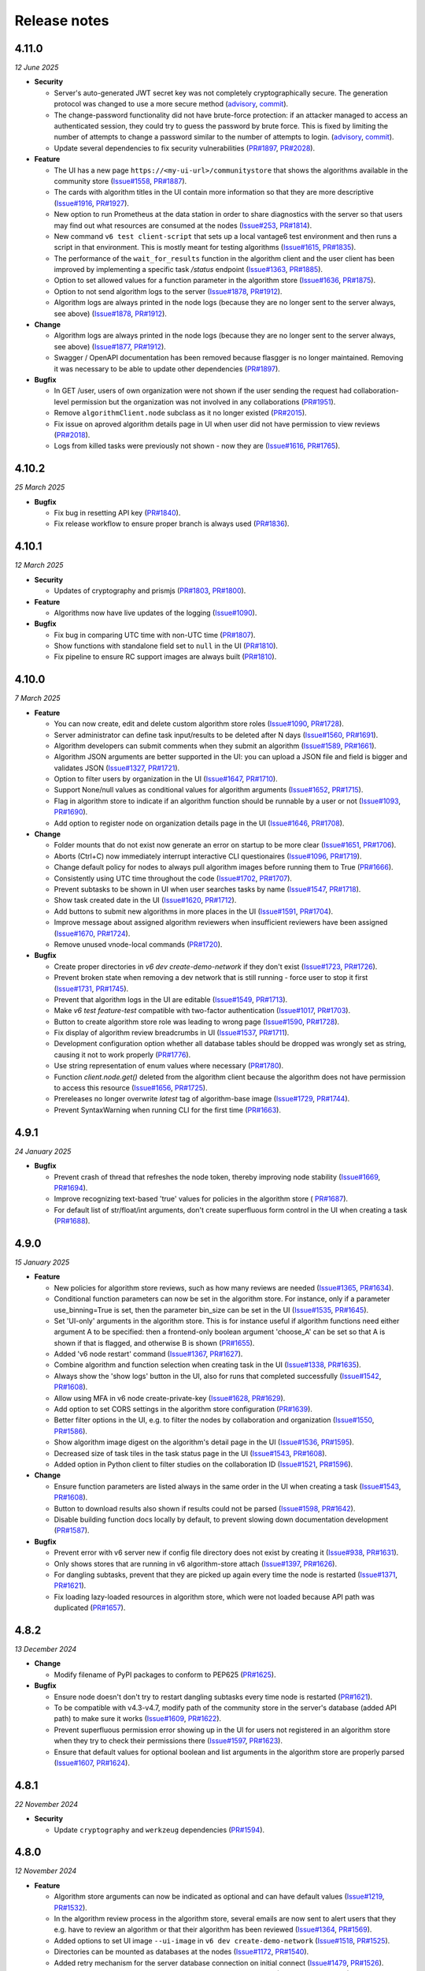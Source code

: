 Release notes
=============

4.11.0
-----

*12 June 2025*

- **Security**

  - Server's auto-generated JWT secret key was not completely cryptographically secure.
    The generation protocol was changed to use a more secure method
    (`advisory <https://github.com/vantage6/vantage6/security/advisories/GHSA-m3mq-f375-5vgh>`_,
    `commit <https://github.com/vantage6/vantage6/pull/2034/commits/273f8fe70529f8853a6bd62274ecf40175387208>`_).
  - The change-password functionality did not have brute-force protection: if an
    attacker managed to access an authenticated session, they could try to guess the
    password by brute force. This is fixed by limiting the number of attempts to change
    a password similar to the number of attempts to login.
    (`advisory <https://github.com/vantage6/vantage6/security/advisories/GHSA-j6g5-p62x-58hw>`_,
    `commit <https://github.com/vantage6/vantage6/pull/2034/commits/e0f1841b310f6f610e8137db2506cf683ce154d0>`_).
  - Update several dependencies to fix security vulnerabilities
    (`PR#1897 <https://github.com/vantage6/vantage6/pull/1897>`_,
    `PR#2028 <https://github.com/vantage6/vantage6/pull/2028>`_).

- **Feature**

  - The UI has a new page ``https://<my-ui-url>/communitystore`` that shows the
    algorithms available in the community store
    (`Issue#1558 <https://github.com/vantage6/vantage6/issues/1558>`_,
    `PR#1887 <https://github.com/vantage6/vantage6/pull/1887>`_).
  - The cards with algorithm titles in the UI contain more information so that they
    are more descriptive (`Issue#1916 <https://github.com/vantage6/vantage6/issues/1916>`_,
    `PR#1927 <https://github.com/vantage6/vantage6/pull/1927>`_).
  - New option to run Prometheus at the data station in order to share diagnostics
    with the server so that users may find out what resources are consumed at the nodes
    (`Issue#253 <https://github.com/vantage6/vantage6/issues/253>`_,
    `PR#1814 <https://github.com/vantage6/vantage6/pull/1814>`_).
  - New command ``v6 test client-script`` that sets up a local vantage6 test environment
    and then runs a script in that environment. This is mostly meant for testing
    algorithms (`Issue#1615 <https://github.com/vantage6/vantage6/issues/1615>`_,
    `PR#1835 <https://github.com/vantage6/vantage6/pull/1835>`_).
  - The performance of the ``wait_for_results`` function in the algorithm client and
    the user client has been improved by implementing a specific task `/status`
    endpoint (`Issue#1363 <https://github.com/vantage6/vantage6/issues/1363>`_,
    `PR#1885 <https://github.com/vantage6/vantage6/pull/1885>`_).
  - Option to set allowed values for a function parameter in the algorithm store
    (`Issue#1636 <https://github.com/vantage6/vantage6/issues/1636>`_,
    `PR#1875 <https://github.com/vantage6/vantage6/pull/1875>`_).
  - Option to not send algorithm logs to the server
    (`Issue#1878 <https://github.com/vantage6/vantage6/issues/1878>`_,
    `PR#1912 <https://github.com/vantage6/vantage6/pull/1912>`_).
  - Algorithm logs are always printed in the node logs (because they are no longer sent
    to the server always, see above)
    (`Issue#1878 <https://github.com/vantage6/vantage6/issues/1878>`_,
    `PR#1912 <https://github.com/vantage6/vantage6/pull/1912>`_).

- **Change**

  - Algorithm logs are always printed in the node logs (because they are no longer sent
    to the server always, see above)
    (`Issue#1877 <https://github.com/vantage6/vantage6/issues/1877>`_,
    `PR#1912 <https://github.com/vantage6/vantage6/pull/1912>`_).
  - Swagger / OpenAPI documentation has been removed because flasgger is no longer
    maintained. Removing it was necessary to be able to update other dependencies
    (`PR#1897 <https://github.com/vantage6/vantage6/pull/1897>`_).

- **Bugfix**

  - In GET /user, users of own organization were not shown if the user sending the
    request had collaboration-level permission but the organization was not involved
    in any collaborations (`PR#1951 <https://github.com/vantage6/vantage6/pull/1951>`_).
  - Remove ``algorithmClient.node`` subclass as it no longer existed
    (`PR#2015 <https://github.com/vantage6/vantage6/pull/2015>`_).
  - Fix issue on aproved algorithm details page in UI when user did not have permission
    to view reviews (`PR#2018 <https://github.com/vantage6/vantage6/pull/2018>`_).
  - Logs from killed tasks were previously not shown - now they are
    (`Issue#1616 <https://github.com/vantage6/vantage6/issues/1616>`_,
    `PR#1765 <https://github.com/vantage6/vantage6/pull/1765>`_).


4.10.2
-----

*25 March 2025*

- **Bugfix**

  - Fix bug in resetting API key
    (`PR#1840 <https://github.com/vantage6/vantage6/pull/1840>`_).
  - Fix release workflow to ensure proper branch is always used
    (`PR#1836 <https://github.com/vantage6/vantage6/pull/1836>`_).

4.10.1
-----

*12 March 2025*

- **Security**

  - Updates of cryptography and prismjs
    (`PR#1803 <https://github.com/vantage6/vantage6/pull/1803>`_,
    `PR#1800 <https://github.com/vantage6/vantage6/pull/1800>`_).

- **Feature**

  - Algorithms now have live updates of the logging
    (`Issue#1090 <https://github.com/vantage6/vantage6/issues/1090>`_).

- **Bugfix**

  - Fix bug in comparing UTC time with non-UTC time
    (`PR#1807 <https://github.com/vantage6/vantage6/pull/1807>`_).
  - Show functions with standalone field set to ``null`` in the UI
    (`PR#1810 <https://github.com/vantage6/vantage6/pull/1810>`_).
  - Fix pipeline to ensure RC support images are always built
    (`PR#1810 <https://github.com/vantage6/vantage6/pull/1811>`_).

4.10.0
-----

*7 March 2025*

- **Feature**

  - You can now create, edit and delete custom algorithm store roles
    (`Issue#1090 <https://github.com/vantage6/vantage6/issues/1090>`_,
    `PR#1728 <https://github.com/vantage6/vantage6/pull/1728>`_).
  - Server administrator can define task input/results to be deleted after N days
    (`Issue#1560 <https://github.com/vantage6/vantage6/issues/1560>`_,
    `PR#1691 <https://github.com/vantage6/vantage6/pull/1691>`_).
  - Algorithm developers can submit comments when they submit an algorithm
    (`Issue#1589 <https://github.com/vantage6/vantage6/issues/1589>`_,
    `PR#1661 <https://github.com/vantage6/vantage6/pull/1661>`_).
  - Algorithm JSON arguments are better supported in the UI: you can upload a JSON file
    and field is bigger and validates JSON
    (`Issue#1327 <https://github.com/vantage6/vantage6/issues/1327>`_,
    `PR#1721 <https://github.com/vantage6/vantage6/pull/1721>`_).
  - Option to filter users by organization in the UI
    (`Issue#1647 <https://github.com/vantage6/vantage6/issues/1647>`_,
    `PR#1710 <https://github.com/vantage6/vantage6/pull/1710>`_).
  - Support None/null values as conditional values for algorithm arguments
    (`Issue#1652 <https://github.com/vantage6/vantage6/issues/1652>`_,
    `PR#1715 <https://github.com/vantage6/vantage6/pull/1715>`_).
  - Flag in algorithm store to indicate if an algorithm function should be runnable
    by a user or not (`Issue#1093 <https://github.com/vantage6/vantage6/issues/1093>`_,
    `PR#1690 <https://github.com/vantage6/vantage6/pull/1690>`_).
  - Add option to register node on organization details page in the UI
    (`Issue#1646 <https://github.com/vantage6/vantage6/issues/1646>`_,
    `PR#1708 <https://github.com/vantage6/vantage6/pull/1708>`_).

- **Change**

  - Folder mounts that do not exist now generate an error on startup to be more clear
    (`Issue#1651 <https://github.com/vantage6/vantage6/issues/1651>`_,
    `PR#1706 <https://github.com/vantage6/vantage6/pull/1706>`_).
  - Aborts (Ctrl+C) now immediately interrupt interactive CLI questionaires
    (`Issue#1096 <https://github.com/vantage6/vantage6/issues/1096>`_,
    `PR#1719 <https://github.com/vantage6/vantage6/pull/1719>`_).
  - Change default policy for nodes to always pull algorithm images before running them
    to True (`PR#1666 <https://github.com/vantage6/vantage6/pull/1666>`_).
  - Consistently using UTC time throughout the code
    (`Issue#1702 <https://github.com/vantage6/vantage6/issues/1702>`_,
    `PR#1707 <https://github.com/vantage6/vantage6/pull/1707>`_).
  - Prevent subtasks to be shown in UI when user searches tasks by name
    (`Issue#1547 <https://github.com/vantage6/vantage6/issues/1547>`_,
    `PR#1718 <https://github.com/vantage6/vantage6/pull/1718>`_).
  - Show task created date in the UI
    (`Issue#1620 <https://github.com/vantage6/vantage6/issues/1620>`_,
    `PR#1712 <https://github.com/vantage6/vantage6/pull/1712>`_).
  - Add buttons to submit new algorithms in more places in the UI
    (`Issue#1591 <https://github.com/vantage6/vantage6/issues/1591>`_,
    `PR#1704 <https://github.com/vantage6/vantage6/pull/1704>`_).
  - Improve message about assigned algorithm reviewers when insufficient reviewers have
    been assigned (`Issue#1670 <https://github.com/vantage6/vantage6/issues/1670>`_,
    `PR#1724 <https://github.com/vantage6/vantage6/pull/1724>`_).
  - Remove unused vnode-local commands
    (`PR#1720 <https://github.com/vantage6/vantage6/pull/1720>`_).

- **Bugfix**

  - Create proper directories in `v6 dev create-demo-network` if they don't exist
    (`Issue#1723 <https://github.com/vantage6/vantage6/issues/1723>`_,
    `PR#1726 <https://github.com/vantage6/vantage6/pull/1726>`_).
  - Prevent broken state when removing a dev network that is still running - force user
    to stop it first (`Issue#1731 <https://github.com/vantage6/vantage6/issues/1731>`_,
    `PR#1745 <https://github.com/vantage6/vantage6/pull/1745>`_).
  - Prevent that algorithm logs in the UI are editable
    (`Issue#1549 <https://github.com/vantage6/vantage6/issues/1549>`_,
    `PR#1713 <https://github.com/vantage6/vantage6/pull/1713>`_).
  - Make `v6 test feature-test` compatible with two-factor authentication
    (`Issue#1017 <https://github.com/vantage6/vantage6/issues/1017>`_,
    `PR#1703 <https://github.com/vantage6/vantage6/pull/1703>`_).
  - Button to create algorithm store role was leading to wrong page
    (`Issue#1590 <https://github.com/vantage6/vantage6/issues/1590>`_,
    `PR#1728 <https://github.com/vantage6/vantage6/pull/1728>`_).
  - Fix display of algorithm review breadcrumbs in UI
    (`Issue#1537 <https://github.com/vantage6/vantage6/issues/1537>`_,
    `PR#1711 <https://github.com/vantage6/vantage6/pull/1711>`_).
  - Development configuration option whether all database tables should be dropped
    was wrongly set as string, causing it not to work properly
    (`PR#1776 <https://github.com/vantage6/vantage6/pull/1776>`_).
  - Use string representation of enum values where necessary
    (`PR#1780 <https://github.com/vantage6/vantage6/pull/1780>`_).
  - Function `client.node.get()` deleted from the algorithm client because the algorithm
    does not have permission to access this resource
    (`Issue#1656 <https://github.com/vantage6/vantage6/issues/1656>`_,
    `PR#1725 <https://github.com/vantage6/vantage6/pull/1725>`_).
  - Prereleases no longer overwrite `latest` tag of algorithm-base image
    (`Issue#1729 <https://github.com/vantage6/vantage6/issues/1729>`_,
    `PR#1744 <https://github.com/vantage6/vantage6/pull/1744>`_).
  - Prevent SyntaxWarning when running CLI for the first time
    (`PR#1663 <https://github.com/vantage6/vantage6/pull/1663>`_).

4.9.1
-----

*24 January 2025*

- **Bugfix**

  - Prevent crash of thread that refreshes the node token, thereby improving node
    stability (`Issue#1669 <https://github.com/vantage6/vantage6/issues/1669>`_,
    `PR#1694 <https://github.com/vantage6/vantage6/pull/1694>`_).
  - Improve recognizing text-based 'true' values for policies in the algorithm store (
    `PR#1687 <https://github.com/vantage6/vantage6/pull/1687>`_).
  - For default list of str/float/int arguments, don't create superfluous form control
    in the UI when creating a task (`PR#1688 <https://github.com/vantage6/vantage6/pull/1688>`_).

4.9.0
-----

*15 January 2025*

- **Feature**

  - New policies for algorithm store reviews, such as how many reviews are needed
    (`Issue#1365 <https://github.com/vantage6/vantage6/issues/1365>`_,
    `PR#1634 <https://github.com/vantage6/vantage6/pull/1634>`_).
  - Conditional function parameters can now be set in the algorithm store. For instance,
    only if a parameter use_binning=True is set, then the parameter bin_size can be set
    in the UI (`Issue#1535 <https://github.com/vantage6/vantage6/issues/1535>`_,
    `PR#1645 <https://github.com/vantage6/vantage6/pull/1645>`_).
  - Set 'UI-only' arguments in the algorithm store. This is for instance useful if
    algorithm functions need either argument A to be specified: then a frontend-only
    boolean argument 'choose_A' can be set so that A is shown if that is flagged, and
    otherwise B is shown (`PR#1655 <https://github.com/vantage6/vantage6/pull/1655>`_).
  - Added 'v6 node restart' command
    (`Issue#1367 <https://github.com/vantage6/vantage6/issues/1367>`_,
    `PR#1627 <https://github.com/vantage6/vantage6/pull/1627>`_).
  - Combine algorithm and function selection when creating task in the UI
    (`Issue#1338 <https://github.com/vantage6/vantage6/issues/1338>`_,
    `PR#1635 <https://github.com/vantage6/vantage6/pull/1635>`_).
  - Always show the 'show logs' button in the UI, also for runs that completed
    successfully
    (`Issue#1542 <https://github.com/vantage6/vantage6/issues/1542>`_,
    `PR#1608 <https://github.com/vantage6/vantage6/pull/1608>`_).
  - Allow using MFA in v6 node create-private-key
    (`Issue#1628 <https://github.com/vantage6/vantage6/issues/1628>`_,
    `PR#1629 <https://github.com/vantage6/vantage6/pull/1629>`_).
  - Add option to set CORS settings in the algorithm store configuration
    (`PR#1639 <https://github.com/vantage6/vantage6/pull/1639>`_).
  - Better filter options in the UI, e.g. to filter the nodes by collaboration and
    organization (`Issue#1550 <https://github.com/vantage6/vantage6/issues/1550>`_,
    `PR#1586 <https://github.com/vantage6/vantage6/pull/1586>`_).
  - Show algorithm image digest on the algorithm's detail page in the UI
    (`Issue#1536 <https://github.com/vantage6/vantage6/issues/1536>`_,
    `PR#1595 <https://github.com/vantage6/vantage6/pull/1595>`_).
  - Decreased size of task tiles in the task status page in the UI
    (`Issue#1543 <https://github.com/vantage6/vantage6/issues/1543>`_,
    `PR#1608 <https://github.com/vantage6/vantage6/pull/1608>`_).
  - Added option in Python client to filter studies on the collaboration ID
    (`Issue#1521 <https://github.com/vantage6/vantage6/issues/1521>`_,
    `PR#1596 <https://github.com/vantage6/vantage6/pull/1596>`_).

- **Change**

  - Ensure function parameters are listed always in the same order in the UI when
    creating a task
    (`Issue#1543 <https://github.com/vantage6/vantage6/issues/1543>`_,
    `PR#1608 <https://github.com/vantage6/vantage6/pull/1608>`_).
  - Button to download results also shown if results could not be parsed
    (`Issue#1598 <https://github.com/vantage6/vantage6/issues/1598>`_,
    `PR#1642 <https://github.com/vantage6/vantage6/pull/1642>`_).
  - Disable building function docs locally by default, to prevent slowing down
    documentation development
    (`PR#1587 <https://github.com/vantage6/vantage6/pull/1587>`_).

- **Bugfix**

  - Prevent error with v6 server new if config file directory does not exist by creating
    it (`Issue#938 <https://github.com/vantage6/vantage6/issues/938>`_,
    `PR#1631 <https://github.com/vantage6/vantage6/pull/1631>`_).
  - Only shows stores that are running in v6 algorithm-store attach
    (`Issue#1397 <https://github.com/vantage6/vantage6/issues/1397>`_,
    `PR#1626 <https://github.com/vantage6/vantage6/pull/1626>`_).
  - For dangling subtasks, prevent that they are picked up again every time the node is
    restarted (`Issue#1371 <https://github.com/vantage6/vantage6/issues/1371>`_,
    `PR#1621 <https://github.com/vantage6/vantage6/pull/1621>`_).
  - Fix loading lazy-loaded resources in algorithm store, which were not loaded because
    API path was duplicated (`PR#1657 <https://github.com/vantage6/vantage6/pull/1657>`_).

4.8.2
-----

*13 December 2024*

- **Change**

  - Modify filename of PyPI packages to conform to PEP625
    (`PR#1625 <https://github.com/vantage6/vantage6/pull/1625>`_).

- **Bugfix**

  - Ensure node doesn't don't try to restart dangling subtasks every time node is
    restarted (`PR#1621 <https://github.com/vantage6/vantage6/pull/1621>`_).
  - To be compatible with v4.3-v4.7, modify path of the community store in the server's
    database (added API path) to make sure it works
    (`Issue#1609 <https://github.com/vantage6/vantage6/issues/1609>`_,
    `PR#1622 <https://github.com/vantage6/vantage6/pull/1622>`_).
  - Prevent superfluous permission error showing up in the UI for users not registered
    in an algorithm store when they try to check their permissions there
    (`Issue#1597 <https://github.com/vantage6/vantage6/issues/1597>`_,
    `PR#1623 <https://github.com/vantage6/vantage6/pull/1623>`_).
  - Ensure that default values for optional boolean and list arguments in the algorithm
    store are properly parsed
    (`Issue#1607 <https://github.com/vantage6/vantage6/issues/1607>`_,
    `PR#1624 <https://github.com/vantage6/vantage6/pull/1624>`_).

4.8.1
-----

*22 November 2024*

- **Security**

  - Update ``cryptography`` and ``werkzeug`` dependencies
    (`PR#1594 <https://github.com/vantage6/vantage6/pull/1594>`_).

4.8.0
-----

*12 November 2024*

- **Feature**

  - Algorithm store arguments can now be indicated as optional and can have default
    values (`Issue#1219 <https://github.com/vantage6/vantage6/issues/1219>`_,
    `PR#1532 <https://github.com/vantage6/vantage6/pull/1532>`_).
  - In the algorithm review process in the algorithm store, several emails are now sent
    to alert users that they e.g. have to review an algorithm or that their algorithm
    has been reviewed
    (`Issue#1364 <https://github.com/vantage6/vantage6/issues/1364>`_,
    `PR#1569 <https://github.com/vantage6/vantage6/pull/1569>`_).
  - Added options to set UI image ``--ui-image`` in ``v6 dev create-demo-network``
    (`Issue#1518 <https://github.com/vantage6/vantage6/issues/1518>`_,
    `PR#1525 <https://github.com/vantage6/vantage6/pull/1525>`_).
  - Directories can be mounted as databases at the nodes
    (`Issue#1172 <https://github.com/vantage6/vantage6/issues/1172>`_,
    `PR#1540 <https://github.com/vantage6/vantage6/pull/1540>`_).
  - Added retry mechanism for the server database connection on initial connect
    (`Issue#1479 <https://github.com/vantage6/vantage6/issues/1479>`_,
    `PR#1526 <https://github.com/vantage6/vantage6/pull/1526>`_).
  - In case a study is used for an analysis, it is shown in the result page
    (`Issue#1489 <https://github.com/vantage6/vantage6/issues/1489>`_,
    `PR#1561 <https://github.com/vantage6/vantage6/pull/1561>`_).
  - Added code of conduct
    (`Issue#1459 <https://github.com/vantage6/vantage6/issues/1459>`_,
    `PR#1480 <https://github.com/vantage6/vantage6/pull/1480>`_).

- **Change**

  - Removed some unused configuration files
    (`Issue#1502 <https://github.com/vantage6/vantage6/issues/1502>`_,
    `PR#1554 <https://github.com/vantage6/vantage6/pull/1554>`_).
  - The API path of the algorithm store is now settable
    (`Issue#1519 <https://github.com/vantage6/vantage6/issues/1519>`_,
    `PR#1524 <https://github.com/vantage6/vantage6/pull/1524>`_).
  - Tasks that failed can now get a more specific status, such as ``killed by user`` or
    ``not allowed to start``. They only get a more specific status if all failed runs
    in the task failed for the same reason
    (`Issue#1541 <https://github.com/vantage6/vantage6/issues/1541>`_,
    `PR#1570 <https://github.com/vantage6/vantage6/pull/1570>`_).

- **Bugfix**

  - Fixed a buggy search filter on the task overview page in the UI
    (`Issue#1361 <https://github.com/vantage6/vantage6/issues/1361>`_,
    `PR#1561 <https://github.com/vantage6/vantage6/pull/1561>`_)
  - When a node has never been online the status is set to ``ofline`` instead of
    ``None`` (`Issue#1461 <https://github.com/vantage6/vantage6/issues/1461>`_,
    `PR#1552 <https://github.com/vantage6/vantage6/pull/1552>`_).
  - The node support containers are now started with the ``restart-unless-stopped``
    restart policy to prevent them from restarting when the node is shut down in a
    controlled manner (`Issue#1111 <https://github.com/vantage6/vantage6/issues/1111>`_,
    `PR#1553 <https://github.com/vantage6/vantage6/pull/1553>`_).
  - Fixed a bug where the ``server_url`` could not be overruled by the Python client
    or UI. This is used to identify the originating vantage6 server in the algorithm
    store (`Issue#1454 <https://github.com/vantage6/vantage6/issues/1454>`_,
    `PR#1528 <https://github.com/vantage6/vantage6/pull/1528>`_).
  - All fields in client ``.update()`` calls were required, even if they were not
    changed. This is now no longer needed
    (`Issue#1515 <https://github.com/vantage6/vantage6/issues/1515>`_,
    `PR#1555 <https://github.com/vantage6/vantage6/pull/1555>`_).
  - Fixed a bug which caused the visualization selection in the UI result page to reset
    when the computation is complete
    (`Issue#1511 <https://github.com/vantage6/vantage6/issues/1511>`_,
    `PR#1523 <https://github.com/vantage6/vantage6/pull/1523>`_).
  - UI permission fix: users with collaboration edit scope are allowed to reset API keys
    of nodes from all organizations within collaboration the users organization
    participates in (`Issue#1530 <https://github.com/vantage6/vantage6/issues/1530>`_,
    `PR#1529 <https://github.com/vantage6/vantage6/pull/1529>`_).
  - A warning was logged if nodes whitelisted port 443 because the check to recognize
    this port as HTTPS port was broken
    (`Issue#1563 <https://github.com/vantage6/vantage6/issues/1563>`_,
    `PR#1574 <https://github.com/vantage6/vantage6/pull/1574>`_).

4.7.1
-----

*1 October 2024*

- **Change**

 - Show nodes in UI on page that shows study
   (`PR#1507 <https://github.com/vantage6/vantage6/pull/1507>`_).
 - Improved viewing/editing your own user in the UI: extra link in top menu, hide
   permissions on edit page because they can't be changed, permission check improvements
   (`PR#1493 <https://github.com/vantage6/vantage6/pull/1493>`_).

- **Bugfix**

 - Improve refreshing task status in UI by fixing permission issue and awaiting task
   collection from the API
   (`Issue#1478 <https://github.com/vantage6/vantage6/issues/1478>`_,
   `PR#1490 <https://github.com/vantage6/vantage6/pull/1490>`_).
 - Prevent corrupt node configuration when specifying ``allowed_algorithms`` in
   ``v6 node new`` (`Issue#1467 <https://github.com/vantage6/vantage6/issues/1467>`_,
   `PR#1468 <https://github.com/vantage6/vantage6/pull/1468>`_).
 - Prevent error in ``v6 node new`` when server URL contains trailing slashes
   (`Issue#1457 <https://github.com/vantage6/vantage6/issues/1457>`_,
   `PR#1468 <https://github.com/vantage6/vantage6/pull/1468>`_).
 - Fix filtering node list when getting nodes for a particular study
   (`Issue#1486 <https://github.com/vantage6/vantage6/issues/1486>`_,
   `PR#1507 <https://github.com/vantage6/vantage6/pull/1507>`_).
 - Only require username or email address in resetting password in Python client
   (`Issue#1503 <https://github.com/vantage6/vantage6/issues/1503>`_,
   `PR#1505 <https://github.com/vantage6/vantage6/pull/1505>`_).
 - Delete study when collaboration is deleted
   (`Issue#1465 <https://github.com/vantage6/vantage6/issues/1465>`_,
   `PR#1487 <https://github.com/vantage6/vantage6/pull/1487>`_).
 - Prevent double policies in the database when multiple algorithm store instances are
   restarted simultaneously (`PR#1506 <https://github.com/vantage6/vantage6/pull/1506>`_).
 - Minor fixes to running tasks in UI: fix repeat task with boolean values, prevent
   submitting same task multiple times, improve showing log file, etc
   (`PR#1490 <https://github.com/vantage6/vantage6/pull/1490>`_).
 - Added missing field and filter options to docstrings in the Python client
   (`PR#1492 <https://github.com/vantage6/vantage6/pull/1492>`_).
 - Prevent error if server is whitelisted at the store for the second time
   (`PR#1491 <https://github.com/vantage6/vantage6/pull/1491>`_).


4.7.0
-----

*20 August 2024*

- **Feature**

 - Added option to delete organizations
   (`Issue#241 <https://github.com/vantage6/vantage6/issues/241>`_,
   `Issue#1120 <https://github.com/vantage6/vantage6/issues/1120>`_,
   `PR#1417 <https://github.com/vantage6/vantage6/pull/1417>`_).
 - Add algorithm store and UI to the ``v6 dev`` network
   (`Issue#1078 <https://github.com/vantage6/vantage6/issues/1078>`_,
   `PR#1399 <https://github.com/vantage6/vantage6/pull/1399>`_).
 - Option to provide hashed password for root user on first server startup, to use
   instead of the default password
   (`Issue#1374 <https://github.com/vantage6/vantage6/issues/1374>`_,
   `PR#1375 <https://github.com/vantage6/vantage6/pull/1375>`_).
 - Improved data included in ``v6 dev`` network so that more tasks can be run on them
   (`PR#1423 <https://github.com/vantage6/vantage6/pull/1423>`_).
 - Added dev policies for algorithm store to enable an algorithm developer to review
   their own algorithm and to disable the review process altogether
   (`Issue#1413 <https://github.com/vantage6/vantage6/issues/1413>`_,
   `PR#1414 <https://github.com/vantage6/vantage6/pull/1414>`_).
 - Added option to delete user to client
   (`PR#1433 <https://github.com/vantage6/vantage6/pull/1433>`_).
 - Added unit tests for algorithm store
   (`Issue#969 <https://github.com/vantage6/vantage6/issues/969>`_,
   `PR#1393 <https://github.com/vantage6/vantage6/pull/1393>`_).
 - Improved algorithm store documentation
   (`Issue#1396 <https://github.com/vantage6/vantage6/issues/1396>`_,
   `PR#1425 <https://github.com/vantage6/vantage6/pull/1425>`_).

- **Change**

 - Apply `node_extra_hosts` confgiruation also to VPN containers
   (`Issue#1355 <https://github.com/vantage6/vantage6/issues/1355>`_,
   `PR#1360 <https://github.com/vantage6/vantage6/pull/1360>`_).
 - Change default port for server from 5000 to 7600 to prevent conflicts with other
   services on Mac (`Issue#1428 <https://github.com/vantage6/vantage6/issues/1428>`_,
   `PR#1429 <https://github.com/vantage6/vantage6/pull/1429>`_).
 - No longer require user to run `client.setup_encryption(None)` if their collaboration
   does not use encryption
   (`Issue#1302 <https://github.com/vantage6/vantage6/issues/1302>`_,
   `PR#1401 <https://github.com/vantage6/vantage6/pull/1401>`_).
 - Improve text in UI task status page (`Issue#1221 <https://github.com/vantage6/vantage6/issues/1221>`_,
   `Issue#1416 <https://github.com/vantage6/vantage6/issues/1416>`_,
   `PR#1419 <https://github.com/vantage6/vantage6/pull/1419>`_).
 - Improve log messages when node is started to let the user know how to view if their
   node is successfully started
   (`Issue#1173 <https://github.com/vantage6/vantage6/issues/1173>`_).
 - Loosened required version of te ``requests`` library in the common package
   (`Issue#1347 <https://github.com/vantage6/vantage6/issues/1353>`_,
   `PR#1405 <https://github.com/vantage6/vantage6/pull/1405>`_).
 - Refactor code that was duplicated between algorithm store and vantage6 server
   (`Issue#1088 <https://github.com/vantage6/vantage6/issues/1088>`_,
   `PR#1415 <https://github.com/vantage6/vantage6/pull/1415>`_).
 - Upgrade UI from Angular 17 to Angular 18
   (`Issue#1347 <https://github.com/vantage6/vantage6/issues/1347>`_,
   `PR#1412 <https://github.com/vantage6/vantage6/pull/1412>`_).
 - No longer print RabbitMQ username/password in server logs
   (`PR#1434 <https://github.com/vantage6/vantage6/pull/1434>`_).

- **Bugfix**

 - No longer require mounting the Docker socket in the algorithm store - which is not
   always possible. Instead, use the OCI spec to get the image digest
   (`PR#1431 <https://github.com/vantage6/vantage6/pull/1431>`_).
 - Fix for when `v6 server remove` crashed because no log file existed - for servers that
   had never been started when they were removed
   (`PR#1432 <https://github.com/vantage6/vantage6/pull/1432>`_).
 - Fix getting the correct algorithm in the UI if multiple stores are linked to a
   collaboration (`Issue#1420 <https://github.com/vantage6/vantage6/issues/1420>`_,
   `PR#1422 <https://github.com/vantage6/vantage6/pull/1422>`_).
 - Fix `v6 dev create` command on MacOS - servers and stores are now created in the
   user folders (`Issue#1408 <https://github.com/vantage6/vantage6/issues/1408>`_,
   `PR#1427 <https://github.com/vantage6/vantage6/pull/1427>`_).
 - Added missing dependency ``pkg_resources``
   (`Issue#1386 <https://github.com/vantage6/vantage6/issues/1386>`_,
   `PR#1418 <https://github.com/vantage6/vantage6/pull/1418>`_).
 - More robust implementation of getting the EduVPN v4 token
   (`PR#1438 <https://github.com/vantage6/vantage6/pull/1438>`_).
 - Upload of algorithm JSON representation in the UI is more resilient to errors
   (`PR#1440 <https://github.com/vantage6/vantage6/pull/1440>`_).

4.6.1
-----

*30 July 2024*

- **Bugfix**

 - Ensure logs will be shown for failed algorithm runs in the UI without the need to
   refresh the page (`PR#1403 <https://github.com/vantage6/vantage6/pull/1403>`_).
 - When creating a task in the UI, dropdown option to select multiple was not properly
   reset when changing selected function from central to partial
   (`PR#1402 <https://github.com/vantage6/vantage6/pull/1402>`_).
 - Fix permission check in UI to show button to register missing nodes
   (`Issue#1230 <https://github.com/vantage6/vantage6/issues/1230>`_,
   `PR#1404 <https://github.com/vantage6/vantage6/pull/1404>`_).
 - Pass on ``print_log_header`` argument when running ``v6 node stop`` to prevent entire
   log header to be printed (`Issue#1398 <https://github.com/vantage6/vantage6/issues/1398>`_,
   `PR#1400 <https://github.com/vantage6/vantage6/pull/1400>`_).
 - Add missing docker dependency to algorithm store
   (`PR#1409 <https://github.com/vantage6/vantage6/pull/1409>`_).

4.6.0
-----

*17 July 2024*

- **Feature**

 - Added option ``allowed_algorithm_stores`` to node configuration. This option allows
   node administrators to allow all approved algorithms from a specific algorithm store
   to be run on their node (`Issue#1293 <https://github.com/vantage6/vantage6/issues/1293>`_,
   `PR#1318 <https://github.com/vantage6/vantage6/pull/1318>`_).
 - Added policy management system to the algorithm store, and implemented a first few
   policies, e.g. to control who can view and run algorithms
   (`Issue#1026 <https://github.com/vantage6/vantage6/issues/1026>`_,
   `PR#1299 <https://github.com/vantage6/vantage6/pull/1299>`_).
 - Implemented review process in the algorithm store. Algorithms now need to be reviewed
   by at least one other user before they are published in the store
   (`Issue#981 <https://github.com/vantage6/vantage6/issues/981>`_,
   `PR#1358 <https://github.com/vantage6/vantage6/pull/1358>`_).
 - Option to visualize line charts in the UI
   (`Issue#1324 <https://github.com/vantage6/vantage6/issues/1324>`_,
   `PR#1330 <https://github.com/vantage6/vantage6/pull/1330>`_).
 - Users and permissions of the algorithm store can now be managed in the UI
   (`Issue#1123 <https://github.com/vantage6/vantage6/issues/1123>`_,
   `PR#1340 <https://github.com/vantage6/vantage6/pull/1340>`_).
 - Support default pandas ``DataFrame.to_json()`` output to visualize table in UI
   (`PR#1331 <https://github.com/vantage6/vantage6/pull/1331>`_).
 - Create option for node administrator to enforce that new algorithm image is
   successfully pulled before running a task with it
   (`Issue#1200 <https://github.com/vantage6/vantage6/issues/1200>`_,
   `PR#1344 <https://github.com/vantage6/vantage6/pull/1344>`_).
 - Show more clearly in the UI when node has last been seen online
   (`Issue#1308 <https://github.com/vantage6/vantage6/issues/1308>`_,
   `PR#1343 <https://github.com/vantage6/vantage6/pull/1343>`_).
 - Option in creating tasks to indicate which algorithm store the algorithm should be
   obtained from (`Issue#1198 <https://github.com/vantage6/vantage6/issues/1198>`_,
   `PR#1318 <https://github.com/vantage6/vantage6/pull/1318>`_).

- **Change**

 - As EduVPN v2 is no longer supported on modern systems, vantage6 now supports EduVPN
   v3 instead of v2 (`Issue#1180 <https://github.com/vantage6/vantage6/issues/1180>`_,
   `PR#1345 <https://github.com/vantage6/vantage6/pull/1345>`_).
 - Improved the server - algorithm store whitelisting process
   (`Issue#1177 <https://github.com/vantage6/vantage6/issues/1177>`_,
   `Issue#1178 <https://github.com/vantage6/vantage6/issues/1178>`_,
   `PR#1299 <https://github.com/vantage6/vantage6/pull/1299>`_).
 - Removed `connectorx` dependency due to issues with installing it. Instead, using
   SQLAlchemy to read SQL queries in the SQL wrapper
   (`PR#1385 <https://github.com/vantage6/vantage6/pull/1385>`_).
 - Make it possible to run infrastructure components with local images
   (`Issue#1250 <https://github.com/vantage6/vantage6/issues/1250>`_,
   `PR#1332 <https://github.com/vantage6/vantage6/pull/1332>`_).
 - Make `node_extra_hosts` also available to VPN client container
   (`Issue#1355 <https://github.com/vantage6/vantage6/issues/1355>`_,
   `PR#1360 <https://github.com/vantage6/vantage6/pull/1360>`_).
 - Documented algorithm store permission system
   (`Issue#1086 <https://github.com/vantage6/vantage6/issues/1086>`_,
   `PR#1354 <https://github.com/vantage6/vantage6/pull/1354>`_).

- **Bugfix**

 - Fix filling in JSON and list parameters when repeating task in the UI
   (`PR#1328 <https://github.com/vantage6/vantage6/pull/1328>`_).
 - Added `always_connect` option to socketIO connection to prevent random `BadNameSpace`
   errors (`Issue#1333 <https://github.com/vantage6/vantage6/issues/1333>`_,
   `PR#1334 <https://github.com/vantage6/vantage6/pull/1334>`_).
 - Verify that user exists before assigning it permission in the algorithm store
   (`Issue#1092 <https://github.com/vantage6/vantage6/issues/1092>`_,
   `PR#1299 <https://github.com/vantage6/vantage6/pull/1299>`_).

4.5.5
-----

*13 June 2024*

- **Bugfix**

 - Fix faulty environment variable check in the OHDSI database connector
   (`PR#1326 <https://github.com/vantage6/vantage6/pull/1326>`_)

4.5.4
-----

*13 June 2024*

- **Change**

 - Changed default role 'Collaboration admin' so that they can no longer create new
   collaborations: this was deemed too powerful for this role
   (`PR#1313 <https://github.com/vantage6/vantage6/pull/1313>`_).

- **Bugfix**

 - Prevent SSL errors in communication between server and algorithm store due to wrong
   order imports with monkey patch (`Issue#1311 <https://github.com/vantage6/vantage6/issues/1311>`_,
   `PR#1320 <https://github.com/vantage6/vantage6/pull/1320>`_).
 - Fix forwarding of custom headers to algorithm store when communicating from the
   vantage6 server (`PR#1298 <https://github.com/vantage6/vantage6/pull/1298>`_).


4.5.3
-----

*6 June 2024*

- **Bugfix**

 - Included `__build__` file of algorithm tools in the PyPI package to prevent error
   when using the package (`PR#1307 <https://github.com/vantage6/vantage6/pull/1307>`_).

4.5.2
-----

*3 June 2024*

- **Bugfix**

 - Updated PyPI Docker dependency to 7.1.0 and requests to 2.32.3 to fix issues with
   ``docker.from_env()`` with old combination of docker/requests
   (`PR#1306 <https://github.com/vantage6/vantage6/pull/1306>`_).


4.5.1
-----

*3 June 2024*

- **Change**

 - Make ``__version__`` attribute available for each vantage6 package
   (`PR#1303 <https://github.com/vantage6/vantage6/pull/1303>`_).
 - Update ``requests`` dependency to 2.32.2 (`PR#1294 <https://github.com/vantage6/vantage6/pull/1294>`_).


- **Bugfix**

 - Added missing ``connectorx`` dependency (`PR#1301 <https://github.com/vantage6/vantage6/pull/1301>`_).
 - Fix readthedocs build error (`PR#1295 <https://github.com/vantage6/vantage6/pull/1295>`_).

4.5.0
-----

*23 May 2024*

- **Security**

 - Prevent that a collaboration admin extends their own permissions by expanding the
   collaboration (`advisory <https://github.com/vantage6/vantage6/security/advisories/GHSA-99r4-cjp4-3hmx>`_,
   `commit <https://github.com/vantage6/vantage6/commit/27f4ee3fade5f4cbcf3e60899c9a2a91145e0b56>`_).

- **Feature**

 - Visualization and management of algorithms in the UI
   (`Issue#1115 <https://github.com/vantage6/vantage6/issues/1115>`_,
   `PR#1261 <https://github.com/vantage6/vantage6/pull/1261>`_).
 - Support encryption and decryption of results and task input in the UI
   (`Issue#1140 <https://github.com/vantage6/vantage6/issues/1140>`_,
   `PR#1248 <https://github.com/vantage6/vantage6/pull/1248>`_).
 - Added client function ``client.algorithm.update()`` to update store algorithms
   (`Issue#1089 <https://github.com/vantage6/vantage6/issues/1089>`_,
   `PR#1277 <https://github.com/vantage6/vantage6/pull/1277>`_).
 - Pass ``dbms`` environment variable to algorithm for OMOP connections
   (`Issue#1036 <https://github.com/vantage6/vantage6/issues/1036>`_,
   `PR#1267 <https://github.com/vantage6/vantage6/pull/1267>`_).
 - Improved error message in client when wrong API path is provided
   (`Issue#1001 <https://github.com/vantage6/vantage6/issues/1001>`_,
   `PR#1252 <https://github.com/vantage6/vantage6/pull/1252>`_).

- **Change**

 - Default logging level changed from ``debug`` to ``info``
   (`Issue#692 <https://github.com/vantage6/vantage6/issues/692>`_,
   `PR#1216 <https://github.com/vantage6/vantage6/pull/1216>`_).
 - Don't send column names request for OMOP and other databases
   (`Issue#1117 <https://github.com/vantage6/vantage6/issues/1117>`_,
   `PR#1272 <https://github.com/vantage6/vantage6/pull/1272>`_).
 - Function documentation generated with Sphinx autosummary
   (`PR#1279 <https://github.com/vantage6/vantage6/pull/1279>`_).
 - New error classes and extra functionality for getting environment variables in the
   algorithm tools (`PR#1226 <https://github.com/vantage6/vantage6/pull/1226>`_).
 - Improved codacy and DOI badges in README (`PR#1271 <https://github.com/vantage6/vantage6/pull/1271>`_).
 - Unpin uWSGI version which was fixed to mitigate a build issue with a previous latest
   version of uWSGI
   (`Issue#1208 <https://github.com/vantage6/vantage6/issues/1208>`_,
   `PR#1217 <https://github.com/vantage6/vantage6/pull/1217>`_).

- **Bugfix**

 - Ensure button to register missing nodes does not show up when all nodes have been
   registered (`Issue#1229 <https://github.com/vantage6/vantage6/issues/1229>`_,
   `PR#1225 <https://github.com/vantage6/vantage6/pull/1225>`_).
 - Prevent returning wrong status code by proxy server when creating subtasks
   (`Issue#1241 <https://github.com/vantage6/vantage6/issues/1241>`_,
   `PR#1268 <https://github.com/vantage6/vantage6/pull/1268>`_).
 - In UI, when resetting password, fix check that the users enters the same new password
   twice (`Issue#1228 <https://github.com/vantage6/vantage6/issues/1228>`_,
   `PR#1256 <https://github.com/vantage6/vantage6/pull/1256>`_).
 - In UI, fix console errors when repeating a task
   (`Issue#1125 <https://github.com/vantage6/vantage6/issues/1125>`_,
   `PR#1261 <https://github.com/vantage6/vantage6/pull/1261>`_).
 - Fix error with undefined variable in deleting docker volumes
   (`Issue#1263 <https://github.com/vantage6/vantage6/issues/1263>`_,
   `PR#1264 <https://github.com/vantage6/vantage6/pull/1264>`_).
 - Fixed an error in the ``MockClient`` that modified local mock data is shared with
   subsequent calls
   (`PR#1284 <https://github.com/vantage6/vantage6/pull/1284>`_).

4.4.1
-----

*8 May 2024*

- **Security**

 - Updated dependencies Werkzeug to 3.0.3 and Jinja2 to 3.1.4

- **Change**

 - When columns cannot be retrieved in the UI when creating a task, give the user the
   option to fill in column names manually
   (`PR#1212 <https://github.com/vantage6/vantage6/pull/1212>`_).

- **Bugfix**

 - Updated PyYAML dependency to 6.0.1 to allow building on Python 3.12
   (`PR#1233 <https://github.com/vantage6/vantage6/pull/1233>`_).


4.4.0
-----

*15 April 2024*

- **Feature**

 - Added visualization of a results table to the UI. The algorithm store is used to
   store how the table should be visualized.
   (`Issue#1057 <https://github.com/vantage6/vantage6/issues/1057>`_,
   `PR#1195 <https://github.com/vantage6/vantage6/pull/1195>`_).
 - Support for more types of algorithm arguments via the UI: lists of strings, ints,
   floats and columns, and booleans
   (`Issue#1119 <https://github.com/vantage6/vantage6/issues/1119>`_,
   `PR#1190 <https://github.com/vantage6/vantage6/pull/1190>`_).
 - Added configuration option to link algorithm stores to a server via the server
   configuration (`PR#1156 <https://github.com/vantage6/vantage6/pull/1156>`_).
 - Added a bunch of custom exceptions for algorithms to the algorithm tools
   (`Issue#1185 <https://github.com/vantage6/vantage6/issues/1185>`_,
   `PR#1205 <https://github.com/vantage6/vantage6/pull/1205>`_).
 - Decoding the environment variables automatically in the algorithm wrapper, to prevent
   that a user has to decode them manually
   (`Issue#1056 <https://github.com/vantage6/vantage6/issues/1056>`_,
   `PR#1197 <https://github.com/vantage6/vantage6/pull/1197>`_).
 - Add option to delete roles in the UI
   (`Issue#1113 <https://github.com/vantage6/vantage6/issues/1113>`_,
   `PR#1199 <https://github.com/vantage6/vantage6/pull/1199>`_).
 - Add option to register a node in the UI *after* creating/editing the collaboration
   (`Issue#1122 <https://github.com/vantage6/vantage6/issues/1122>`_,
   `PR#1202 <https://github.com/vantage6/vantage6/pull/1202>`_).

- **Change**

 - Updated idna dependency

- **Bugfix**

 - Do not mark algorithm runs as killed if they were completed before the user killed
   the task to which the runs belong
   (`Issue#1045 <https://github.com/vantage6/vantage6/issues/1045>`_,
   `PR#1204 <https://github.com/vantage6/vantage6/pull/1204>`_).
 - Fix UI code in a few places where pagination was not implemented properly
   (`Issue#1126 <https://github.com/vantage6/vantage6/issues/1126>`_,
   `PR#1203 <https://github.com/vantage6/vantage6/pull/1203>`_).

4.3.4
-----

*09 April 2024*


- **Security**

 - Updated express dependency in UI to 4.19.2

- **Feature**

 - Added option to add hostname mappings in the node configuration
   (`Issue#1094 <https://github.com/vantage6/vantage6/issues/1094>`_,
   `PR#1167 <https://github.com/vantage6/vantage6/pull/1167>`_).

- **Change**

 - Always pull new Docker images instead of checking timestamps and only pulling
   image if the remote image is newer
   (`Issue#1188 <https://github.com/vantage6/vantage6/issues/1188>`_,
   `Issue#1105 <https://github.com/vantage6/vantage6/issues/1105>`_,
   `PR#1169 <https://github.com/vantage6/vantage6/pull/1189>`_).
 - Changed behaviour of ``v6 algorithm update`` to skip previously-answered questions
   by default, and added flag that allows changing them. Also added flag to allow using
   a Python script in the updated copier template
   (`PR#1176 <https://github.com/vantage6/vantage6/pull/1176>`_).

- **Bugfix**

 - Fix encoding of non-string algorithm environment variables by casting them to string
   (`PR#1186 <https://github.com/vantage6/vantage6/pull/1186>`_).
 - Fix bug in algorithm client: only send study ID when it is defined
   (`PR#1184 <https://github.com/vantage6/vantage6/pull/1184>`_).
 - Update copier dependency which was causing a CLI error
   (`PR#1187 <https://github.com/vantage6/vantage6/pull/1187>`_).

4.3.3
-----

*25 March 2024*


- **Change**

 - Improved integration algorithm store in UI (`PR#1163 <https://github.com/vantage6/vantage6/pull/1163>`_).
 - Improve picking an online node when creating task in the UI: pick one that shares
   configuration and give more specific information to the user in case certain data
   could not be retrieved (`PR#1164 <https://github.com/vantage6/vantage6/pull/1164>`_).
 - UI dependency updates

- **Bugfix**

 - Fix pulling algorithms from registries that require authentication
   (`Issue#1168 <https://github.com/vantage6/vantage6/issues/1168>`_,
   `PR#1169 <https://github.com/vantage6/vantage6/pull/1169>`_).
 - Fix bug in showing create task button in UI
   (`PR#1165 <https://github.com/vantage6/vantage6/pull/1165>`_).
 - Could not view studies with collaboration scope permissions
   (`Issue#1154 <https://github.com/vantage6/vantage6/issues/1154>`_,
   `PR#1157 <https://github.com/vantage6/vantage6/pull/1157>`_).
 - Fix bug when viewing algorithm stores with organization scope permissions
   (`PR#1159 <https://github.com/vantage6/vantage6/pull/1159>`_).
 - Detect whitelisted server in algorithm store if port ``443`` or ``80`` at the end
   of the URL is the only difference with the whitelisted URL
   (`Issue#1155 <https://github.com/vantage6/vantage6/issues/1155>`_,
   `PR#1162 <https://github.com/vantage6/vantage6/pull/1162>`_).
 - Better error message in Python client when trying to send requests to algorithm store
   when it has not yet been set up (`Issue#1134 <https://github.com/vantage6/vantage6/issues/1153>`_,
   `PR#1158 <https://github.com/vantage6/vantage6/pull/1158>`_).

4.3.2
-----

*20 March 2024*


- **Change**

 - Integrated user interface in main repository
   `PR#1112 <https://github.com/vantage6/vantage6/pull/1112>`_).

- **Bugfix**

 - Allow usernames to contain dots and don't apply username validation to login
   endpoints until v5 to allow existing users to login
   (`PR#1148 <https://github.com/vantage6/vantage6/pull/1148>`_).

4.3.1
-----

*18 March 2024*


- **Feature**

 - New configuration option to set a server name in the server configuration file, which
   will be used to identify the server in a two-factor app.
   (`Issue#1016 <https://github.com/vantage6/vantage6/issues/1016>`_,
   `PR#1075 <https://github.com/vantage6/vantage6/pull/1075>`_).

- **Change**

 - Allow user with organization scope permission to view studies to retrieve studies
   for a particular collaboration, even though they may not be able to view them all
   (`PR#1104 <https://github.com/vantage6/vantage6/pull/1104>`_).
 - Add option to set policies on openness of algorithm viewing in algorithm store
   to configuration wizard (`PR#1106 <https://github.com/vantage6/vantage6/pull/1106>`_).
 - Improved help text in UI in several places and show the username in the top right
   (`PR#254 <https://github.com/vantage6/vantage6-UI/pull/254>`_,
   `PR#257 <https://github.com/vantage6/vantage6-UI/pull/257>`_)

- **Bugfix**

 - Update default roles on server startup if they have changed. This may happen on
   minor version updates (`Issue#1102 <https://github.com/vantage6/vantage6/issues/1102>`_,
   `PR#1103 <https://github.com/vantage6/vantage6/pull/1103>`_).
 - Update selected collaboration in the UI when it is updated in the administration
   section (`PR#253 <https://github.com/vantage6/vantage6-UI/pull/253>`_)
 - Fix showing the create task button if user has no global permissions
   (`PR#259 <https://github.com/vantage6/vantage6-UI/pull/259>`_)
 - Remove wrong message for CORS not functioning properly with default settings
   (`PR#1107 <https://github.com/vantage6/vantage6/pull/1107>`_).

4.3.0
-----

*12 March 2024*

- **Security**

 - Implemented configuration option to set CORS origins on the central server. This may
   be used to further enhance the security profile of your server
   (`advisory <https://github.com/vantage6/vantage6/security/advisories/GHSA-4946-85pr-fvxh>`_,
   `commit <https://github.com/vantage6/vantage6/commit/70bb4e1d889230a841eb364d6c03accd7dd01a41>`_).
 - Prevent username enumeration attack on endpoints where password and 2FA are reset
   (`advisory <https://github.com/vantage6/vantage6/security/advisories/GHSA-5h3x-6gwf-73jm>`_,
   `commit <https://github.com/vantage6/vantage6/commit/aecfd6d0e83165a41a60ebd52d2287b0217be26b>`_).
 - Added HTTP security headers on the user interface to provide an additional layer
   of security to help mitigate attacks and vulnerabilites
   (`advisory <https://github.com/vantage6/vantage6-UI/security/advisories/GHSA-gwq3-pvwq-4c9w>`_,
   `commit <https://github.com/vantage6/vantage6-UI/commit/68dfa661415182da0e5717bd58db3d00aedcbd2e>`_).
 - Updated cryptography dependency

- **Feature**

 - New user interface. The new UI is a complete rewrite of the old UI and is
   more focused on facilitating the researcher in running tasks and viewing their
   progress and results (`PR#930 <https://github.com/vantage6/vantage6-UI/pull/246>`_).
 - New infrastructure component: the algorithm store. The algorithm store is a place
   to make algorithms easily findable and easier to run. Algorithm stores can be
   made available to specific collaborations or to all collaborations in an entire
   vantage6 server. By doing so, the new UI will automatically pick up these algorithms
   and guide the user through running analyses with them (
   `Issue#911 <https://github.com/vantage6/vantage6/issues/911>`_,
   `PR#1048 <https://github.com/vantage6/vantage6/pull/1004>`_ and several other PRs)
 - Introducing 'study' concept. A study is essentially a 'sub-collaboration', where
   a subset of organizations of the collaboration can work together on a specific
   research question. Tasks and results are then easily grouped together for the study
   (`Issue#812 <https://github.com/vantage6/vantage6/issues/812>`_,
   `PR#1069 <https://github.com/vantage6/vantage6/pull/1069>`_).
 - Add flag whether role is default or not
   (`Issue#949 <https://github.com/vantage6/vantage6/issues/949>`_,
   `PR#1063 <https://github.com/vantage6/vantage6/pull/1063>`_).
 - Report username/password combination at the end of the logs when it is created
   (`Issue#830 <https://github.com/vantage6/vantage6/issues/830>`_,
   `PR#1041 <https://github.com/vantage6/vantage6/pull/1041>`_).


- **Change**

 - Introducing new package ``vantage6-backend-common`` for code that is shared between
   the central server and the algorithm store
   (`Issue#979 <https://github.com/vantage6/vantage6/issues/979>`_,
   `PR#1037 <https://github.com/vantage6/vantage6/pull/1037>`_).
 - Show the default values for CLI commands when displaying the help text
   (`Issue#1000 <https://github.com/vantage6/vantage6/issues/1000>`_,
   `PR#1070 <https://github.com/vantage6/vantage6/pull/1070>`_).
 - Setting the allowed algorithms is now part of the questionnaire on node setup
   (`PR#1046 <https://github.com/vantage6/vantage6/pull/1046>`_).
 - Usernames are now required to be at least three characters long and contain only
   roman letters, numbers, and the characters '_' and '-'
   (`PR#1060 <https://github.com/vantage6/vantage6/pull/1060>`_).
 - Remove OMOP wrapper since we now have specific connectors to connect to this database
   type and wrapper was therefore not used
   (`Issue#1002 <https://github.com/vantage6/vantage6/issues/1002>`_,
   `PR#1067 <https://github.com/vantage6/vantage6/pull/1067>`_).
 - ``v6 node`` commands no longer require full path when using the ``--config`` option
   (`Issue#870 <https://github.com/vantage6/vantage6/issues/870>`_,
   `PR#1042 <https://github.com/vantage6/vantage6/pull/1042>`_).
 - Apply black code formatting to the entire repository
   (`Issue#968 <https://github.com/vantage6/vantage6/issues/968>`_,
   `PR#1012 <https://github.com/vantage6/vantage6/pull/1012>`_).
 - Remove option to update organization or collaboration of an existing node. Preferred
   workflow in that case is to delete and re-create it. Also add option ``clear_ip`` to
   clear the VPN IP address of the node
   (`PR#1053 <https://github.com/vantage6/vantage6/pull/1053>`_).

- **Bugfix**

 - Fix VPN network cleanup if ``iptables-legacy`` is installed, and improve cleanup of
   the node's containers, volumes and networks when the node is stopped
   (`Issue#1058 <https://github.com/vantage6/vantage6/issues/1058>`_,
   `PR#1059 <https://github.com/vantage6/vantage6/pull/1059>`_).
 - Prevent logger thread to crash on input that it cannot read
   (`Issue#879 <https://github.com/vantage6/vantage6/issues/879>`_,
   `PR#1043 <https://github.com/vantage6/vantage6/pull/1043>`_).
 - Fixed setting up VPN network on Ubuntu 22.04
   (`Issue#724 <https://github.com/vantage6/vantage6/issues/724>`_,
   `PR#1044 <https://github.com/vantage6/vantage6/pull/1044>`_).

4.2.3
-----

*21 February 2024*

- **Security**

    - Updated ``cryptography`` dependency to version ``42.0.2``
      (`PR#1047 <https://github.com/vantage6/vantage6/pull/1047>`_,
      `PR#1048 <https://github.com/vantage6/vantage6/pull/1048>`_).

- **Feature**

    - Added the option to specify a private key file when using the
      ``v6 test feature-test`` command
      (`Issue#1018 <https://github.com/vantage6/vantage6/issues/1018>`_,
      `PR#1019 <https://github.com/vantage6/vantage6/pull/1019>`_).

- **Bugfix**

     - Using the whitelisting feature without VPN prevented algorithm containers from
       starting (`PR#1055 <https://github.com/vantage6/vantage6/pull/1055>`_)
     - Shutting down the node did not properly remove all containers, volumes and
       networks (`PR#1059 <https://github.com/vantage6/vantage6/pull/1059>`_).

4.2.2
-----

*26 January 2024*

- **Feature**

 - Configuration options for the node to add extra mounts and extra environment
   variables for the node itself
   (`Issue#961 <https://github.com/vantage6/vantage6/issues/961>`_,
   `PR#963 <https://github.com/vantage6/vantage6/pull/963>`_).

- **Change**

 - The entire repository is now formatted with Black code style. Additionally,
   a pipeline was added to check this for new PRs and commit hooks are provided
   for developers (`PR#992 <https://github.com/vantage6/vantage6/pull/992>`_).
 - When the ``PKG_NAME`` environeent variable was not set in the Dockerfile,
   a clear error is now raised
   (`Issue#995 <https://github.com/vantage6/vantage6/issues/995>`_,
   `PR#1010 <https://github.com/vantage6/vantage6/pull/1010>`_).

- **Bugfix**

 - Running encrypted algorithms failed due to a bug in the proxy server
   (`Issue#955 <https://github.com/vantage6/vantage6/issues/955>`_,
   `PR#1008 <https://github.com/vantage6/vantage6/pull/1008>`_).
 - Node logs were not persisted properly. This has been fixed
   (`Issue#993 <https://github.com/vantage6/vantage6/issues/993>`_,
   `PR#1009 <https://github.com/vantage6/vantage6/pull/1009>`_).

4.2.1
-----

*19 January 2024*

- **Bugfix**
 - Add back binary installation of ``psycopg2`` to support Postgres databases
   (`PR#932 <https://github.com/vantage6/vantage6/pull/932>`_).

4.2.0
-----

*18 January 2024*

- **Security**

 - Remove option to SSH into node and server containers. The configuration was
   not completely secure
   (`advisory <https://github.com/vantage6/vantage6/security/advisories/GHSA-2wgc-48g2-cj5w>`_,
   `commit <https://github.com/vantage6/vantage6/commit/3fcc6e6a8bd1142fd7a558d8fdd2b246e55c8841>`_).
 - Prevent code injection into environment variables
   (`advisory <https://github.com/vantage6/vantage6/security/advisories/GHSA-w9h2-px87-74vx>`_,
   `commit <https://github.com/vantage6/vantage6/commit/eac19db737145d3ca987adf037a454fae0790ddd>`_).
 - Prevent that user can accidentally upload non-encrypted input to the server
   for an encrypted collaboration.
   (`advisory <https://github.com/vantage6/vantage6/security/advisories/GHSA-rjmv-52mp-gjrr>`_,
   `commit <https://github.com/vantage6/vantage6/commit/6383283733b81abfcacfec7538dc4dc882e98074>`_).
 - Prevent that usernames are findable in brute force attack due to a difference
   in response time when they exist versus when they don't exist
   (`advisory <https://github.com/vantage6/vantage6/security/advisories/GHSA-45gq-q4xh-cp53>`_,
   `commit <https://github.com/vantage6/vantage6/commit/389f416c445da4f2438c72f34c3b1084485c4e30>`_).
 - Updated dependencies of jinja2, cryptography and Werkzeug. (
   `PR#984 <https://github.com/vantage6/vantage6/pull/984>`_).

- **Feature**

 - Introduced the ``v6 test`` commands that will run the test algorithm
   ``v6-diagnostics`` (`Issue#918 <https://github.com/vantage6/vantage6/issues/918>`_,
   `PR#930 <https://github.com/vantage6/vantage6/pull/930>`_).
 - Extended ``v6 dev`` commands with options to add extra configuration to the
   server and node configuration files. Also, added the ``v6 server remove``
   command. (`Issue#860 <https://github.com/vantage6/vantage6/issues/860>`_,
   `PR#930 <https://github.com/vantage6/vantage6/pull/930>`_).

- **Change**

 - Changed some log messages to a more appropriate log level
   (`Issue#667 <https://github.com/vantage6/vantage6/issues/667>`_)
 - Improved message when node starts so as to make it clearer to users that
   the node has not yet authenticated
   (`PR#957 <https://github.com/vantage6/vantage6/pull/957>`_).
 - Changed socket event ``on_new_task`` to also include the parent ID of the
   task that was created (`PR#950 <https://github.com/vantage6/vantage6/pull/950>`_).

- **Bugfix**

 - Added check whether database labels are properly specified when creating a
   task (`Issue#910 <https://github.com/vantage6/vantage6/issues/910>`_,
   `PR#932 <https://github.com/vantage6/vantage6/pull/932>`_).
 - Fix bug in creating task with VPN client image when it has ``iptables-legacy``
   installed (`Issue#966 <https://github.com/vantage6/vantage6/issues/966>`_,
   `PR#982 <https://github.com/vantage6/vantage6/pull/982>`_).
 - Add missing ``email`` argument from ``client.user.create`` function
   (`Issue#837 <https://github.com/vantage6/vantage6/issues/837>`_,
   `PR#934 <https://github.com/vantage6/vantage6/pull/934>`_).

4.1.3
-----

*19 December 2023*

- **Bugfix**

 - Server logs were not persisted properly
   (`Issue#951 <https://github.com/vantage6/vantage6/issues/951>`_,
   `PR#953 <https://github.com/vantage6/vantage6/pull/953>`_).
 - Fixed validation of request to recover two-factor authentication secret
   (`PR#941 <https://github.com/vantage6/vantage6/pull/941>`_).
 - Default roles were visible via GET ``/role`` but not via GET ``/role/<id>``
   for users without global role view permission. Now they are visible via both
   (`PR#948 <https://github.com/vantage6/vantage6/pull/948>`_).


4.1.2
-----

*14 November 2023*

- **Security**

 - Improved check which algorithms are allowed - no longer trusting an algorithm
   with a `parent_id` by default (
   `advisory <https://github.com/vantage6/vantage6/security/advisories/GHSA-vc3v-ppc7-v486>`_,
   `commit <https://github.com/vantage6/vantage6/commit/92159580f11a17cd2e06f73f636088bbcbfe9cbc>`_).

4.1.1
-----

*1 November 2023*

- **Bugfix**

 - Added OpenPyxl dependency to algorithm tools which is required to read Excel
   databases (`PR#923 <https://github.com/vantage6/vantage6/pull/923>`_).
 - Explicitly define the resource on which sorting is done in the API. This
   prevents SQL errors when SQLAlchemy tries to sort on a column in a joined
   table (`PR#925 <https://github.com/vantage6/vantage6/pull/925>`_).
 - Fixed retrieving column names for Excel databases
   (`PR#924 <https://github.com/vantage6/vantage6/pull/924>`_).

4.1.0
-----

*19 October 2023*

- **Feature**

 - Renamed CLI commands. The new commands are:

   - ``vnode`` → ``v6 node``
   - ``vserver`` → ``v6 server``
   - ``vdev`` → ``v6 dev``

   The old commands will still be available until version 5.0 is released.
 - Added CLI command ``v6 algorithm create`` which is a starting point for
   creating new algorithms
   (`Issue#400 <https://github.com/vantage6/vantage6/issues/400>`_,
   `PR#904 <https://github.com/vantage6/vantage6/pull/904>`_).
 - Added ``@database_connection(type_)`` algorithm decorator. This enables
   algorithm developers to inject a database connection into their algorithm
   instead of a dataframe. The only type that currently is support is ``omop``,
   which injects a ``OHDSI/DatabaseConnection`` object into your algorithm.
   (`PR#902 <https://github.com/vantage6/vantage6/pull/902>`_).
 - Added endpoint `/column` for the UI to get the column names of the database.
   This is achieved either by sharing column names by the node for file-based
   databases or by sending a task using the ``basics`` algorithm. The latter
   is now an allowed algorithm by default, unless the node is configured to
   not allow it. ((`Issue#778 <https://github.com/vantage6/vantage6/issues/778>`_,
   `PR#908 <https://github.com/vantage6/vantage6/pull/908>`_).
 - Added ``only_siblings`` and ``only_self`` options to the
   ``client.vpn.get_addresses`` function. These options allow you to get the
   VPN addresses of only the siblings or only the node itself, respectively.
   This is useful for algorithms that need to communicate with other
   algorithms on the same node or with the node itself.
   (`Issue#729 <https://github.com/vantage6/vantage6/issues/729>`_,
   `PR#901 <https://github.com/vantage6/vantage6/pull/901>`_).

4.0.3
-----

*16 October 2023*

- **Bugfix**

 - Fix where custom Docker image for node was defined in config file but not
   used in practice (`PR#896 <https://github.com/vantage6/vantage6/pull/896>`_).
 - Fixed getting VPN algorithm addresses from ``AlgorithmClient``
   (`PR#898 <https://github.com/vantage6/vantage6/pull/898>`_).

4.0.2
-----

*9 October 2023*

- **Bugfix**

 - Fix socket connection from node to server due to faulty callback, which
   occurred when server was deployed. This bug was introduced in v4.0.1
   (`PR#892 <https://github.com/vantage6/vantage6/pull/892>`_).

4.0.1
-----

*5 October 2023*

- **Security**

 - Updating dependencies ``cryptography``, ``gevent``, and ``urllib3`` to fix
   vulnerabilities (`PR#889 <https://github.com/vantage6/vantage6/pull/889>`_)

- **Bugfix**

 - Fix node connection issues if server without constant JWT secret key is
   restarted (`Issue#840 <https://github.com/vantage6/vantage6/issues/840>`_,
   `PR#866 <https://github.com/vantage6/vantage6/pull/866>`_).
 - Improved algorithm_client decorator with ``@wraps`` decorator. This fixes
   an issue with the data decorator in the AlgorithmMockClient
   (`Issue#874 <https://github.com/vantage6/vantage6/issues/874>`_,
   `PR#882 <https://github.com/vantage6/vantage6/pull/882>`_).
 - Decoding the algorithm results and algorithm input has been made more robust,
   and input from ``vserver import`` is now properly encoded
   (`Issue#836 <https://github.com/vantage6/vantage6/issues/836>`_,
   `PR#864 <https://github.com/vantage6/vantage6/pull/864>`_).
 - Improve error message if user forgot to specify ``databases`` when creating a
   task (`Issue#854 <https://github.com/vantage6/vantage6/issues/854>`_,
   `PR#865 <https://github.com/vantage6/vantage6/pull/865>`_).
 - Fix data loading in AlgorithmMockClient
   (`Issue#872 <https://github.com/vantage6/vantage6/issues/872>`_,
   `PR#881 <https://github.com/vantage6/vantage6/pull/881>`_).

4.0.0
-----

*20 September 2023*

- **Security**

 - No longer using Python pickles for serialization and deserialization of
   algorithm results. Using JSON instead (
   `CVE#CVE-2023-23930 <https://cve.mitre.org/cgi-bin/cvename.cgi?name=CVE-2023-23930>`_,
   `commit <https://github.com/vantage6/vantage6/commit/e62f03bacf2247bd59eed217e2e7338c3a01a5f0>`_).
 - Not allowing resources to have an integer name (
   `CVE#CVE-2023-28635 <https://cve.mitre.org/cgi-bin/cvename.cgi?name=CVE-2023-28635>`_,
   `PR#744 <https://github.com/vantage6/vantage6/pull/744>`_).
 - Users allowed to view collaborations but not allowed to view tasks may be
   able to view them via ``/api/collaboration/<id>/task`` (
   `CVE#CVE-2023-41882 <https://cve.mitre.org/cgi-bin/cvename.cgi?name=CVE-2023-41882>`_,
   `PR#741 <https://github.com/vantage6/vantage6/pull/741>`_).
 - Users allowed to view tasks but not results may be able to view them via
   ``/api/task?include=results`` (
   `CVE#CVE-2023-41882 <https://cve.mitre.org/cgi-bin/cvename.cgi?name=CVE-2023-41882>`_,
   `PR#711 <https://github.com/vantage6/vantage6/pull/711>`_).
 - Deleting all linked tasks when a collaboration is deleted (
   `CVE#CVE-2023-41881 <https://cve.mitre.org/cgi-bin/cvename.cgi?name=CVE-2023-41881>`_,
   `PR#748 <https://github.com/vantage6/vantage6/pull/748>`_).

- **Feature**

 - A complete permission scope has been added at the collaboration level,
   allowing projects to assign one user to manage everything within that
   collaboration level without requiring global access
   (`Issue#245 <https://github.com/vantage6/vantage6/issues/245>`_,
   `PR#711 <https://github.com/vantage6/vantage6/pull/711>`_).
 - Added decorators ``@algorithm_client`` and ``@data()`` to make the signatures
   and names of algorithm functions more flexible and also to allow for multiple
   databases (`Issue#440 <https://github.com/vantage6/vantage6/issues/440>`_,
   `PR#652 <https://github.com/vantage6/vantage6/pull/652>`_).
 - Allow a single algorithm function to make use of multiple databases
   (`Issue#804 <https://github.com/vantage6/vantage6/issues/804>`_,
   `PR#652 <https://github.com/vantage6/vantage6/pull/652>`_,
   `PR#807 <https://github.com/vantage6/vantage6/pull/807>`_).
 - Enforce pagination in the API to improve performance, and add a `sort`
   parameter for GET requests which yield multiple resources
   (`Issue#392 <https://github.com/vantage6/vantage6/issues/392>`_,
   `PR#611 <https://github.com/vantage6/vantage6/pull/611>`_).
 - Share a node's database labels and types with the central server, so that the
   server can validate that these match between nodes and offer them as
   suggestions to the user when creating tasks
   (`Issue#750 <https://github.com/vantage6/vantage6/issues/750>`_,
   `PR#751 <https://github.com/vantage6/vantage6/pull/751>`_).
 - ``vnode new`` now automatically retrieves information on e.g. whether the
   collaboration is encrypted, so that the user doesn't have to specify this
   information themselves
   (`Issue#434 <https://github.com/vantage6/vantage6/issues/434>`_,
   `PR#739 <https://github.com/vantage6/vantage6/pull/739>`_).
 - Allow only unique names for organizations, collaborations, and nodes
   (`Issue#242 <https://github.com/vantage6/vantage6/issues/242>`_,
   `PR#515 <https://github.com/vantage6/vantage6/pull/515>`_).
 - New function ``client.task.wait_for_completion()`` for the `AlgorithmClient`
   to allow waiting for subtasks to complete
   (`Issue#651 <https://github.com/vantage6/vantage6/issues/651>`_,
   `PR#727 <https://github.com/vantage6/vantage6/pull/727>`_).
 - Improved validation of the input for all POST and PATCH requests using
   marshmallow schemas (`Issue#76 <https://github.com/vantage6/vantage6/issues/76>`_,
   `PR#744 <https://github.com/vantage6/vantage6/pull/744>`_).
 - Added option ``user_created`` to filter tasks that have been directly
   created by a user and are thus not subtasks
   (`Issue#583 <https://github.com/vantage6/vantage6/issues/583>`_,
   `PR#599 <https://github.com/vantage6/vantage6/pull/599>`_).
 - Users can now assign rules to other users that they don't have themselves
   if they do have higher permisions on the same resource
   (`Issue#443 <https://github.com/vantage6/vantage6/issues/443>`_,
   `PR#781 <https://github.com/vantage6/vantage6/pull/781>`_).

- **Change**

 - Changed the API response structure: no longer returning as many linked
   resources for performance reasons
   (`Issue#49 <https://github.com/vantage6/vantage6/issues/49>`_,
   `PR#709 <https://github.com/vantage6/vantage6/pull/709>`_)
 - The ``result`` endpoint has been renamed to ``run`` as this was a misnomer
   that concerns algorithm runs
   (`Issue#436 <https://github.com/vantage6/vantage6/issues/436>`_,
   `PR#527 <https://github.com/vantage6/vantage6/pull/527>`_),
   `PR#620 <https://github.com/vantage6/vantage6/pull/620>`_).
 - Split the `vantage6-client` package: the Python user client is kept in this
   package, and a new `vantage6-algorithm-tools` PyPI package is created for the
   tools that help algorithm developers. These tools were part of the client
   package, but moving them reduces the sizes of both packages
   (`Issue#662 <https://github.com/vantage6/vantage6/issues/662>`_,
   `PR#763 <https://github.com/vantage6/vantage6/pull/763>`_)
 - Removed environments `test`, `dev`, `prod`, `acc` and `application` from
   vantage6 servers and nodes as these were used little
   (`Issue#260 <https://github.com/vantage6/vantage6/issues/260>`_,
   `PR#643 <https://github.com/vantage6/vantage6/pull/643>`_)
 - Harmonized the interfaces between the `AlgorithmClient` and the `MockClient`
   (`Issue#669 <https://github.com/vantage6/vantage6/issues/669>`_,
   `PR#722 <https://github.com/vantage6/vantage6/pull/722>`_)
 - When users request resources where they are not allowed to see everything,
   they now get an unauthorized error instead of an incomplete or empty response
   (`Issue#635 <https://github.com/vantage6/vantage6/issues/635>`_,
   `PR#711 <https://github.com/vantage6/vantage6/pull/711>`_).
 - Node checks the server's version and by default, it pulls a matching image
   instead of the latest image of it's major version
   (`Issue#700 <https://github.com/vantage6/vantage6/issues/700>`_,
   `PR#706 <https://github.com/vantage6/vantage6/pull/706>`_).
 - ``vserver-local`` commands have been removed if they were not used within the
   docker images or the CLI (`Issue#663 <https://github.com/vantage6/vantage6/issues/663>`_,
   `PR#728 <https://github.com/vantage6/vantage6/pull/728>`_).
 - The way in which RabbitMQ is started locally has been changed to make it
   easier to run RabbitMQ locally. Now, a user indicates with a configuration
   flag whether they expect RabbitMQ to be started locally
   (`Issue#282 <https://github.com/vantage6/vantage6/issues/282>`_,
   `PR#795 <https://github.com/vantage6/vantage6/pull/795>`_).
 - The place in which server configuration files were stored on Linux has been
   changed fro ``/etc/xdg`` to ``/etc/vantage6/``
   (`Issue#269 <https://github.com/vantage6/vantage6/issues/269>`_,
   `PR#789 <https://github.com/vantage6/vantage6/pull/789>`_).
 - Backwards compatibility code that was present to make different v3.x versions
   compatible has been removed. Additionally, small improvements have been made
   that were not possible to do without breaking compatibility
   (`Issue#454 <https://github.com/vantage6/vantage6/issues/454>`_,
   `PR#740 <https://github.com/vantage6/vantage6/pull/740>`_,
   `PR#758 <https://github.com/vantage6/vantage6/pull/758>`_).

- **Bugfix**

 - Remove wrong dot in the version for prereleases  (
   `PR#764 <https://github.com/vantage6/vantage6/pull/764>`_).
 - Users were not assigned any permissions if `vserver import` was run before
   the server had ever been started
   (`Issue#634 <https://github.com/vantage6/vantage6/issues/634>`_,
   `PR#806 <https://github.com/vantage6/vantage6/pull/806>`_).

3.11.1
------

*11 September 2023*

- **Bugfix**

 - Setting up the host network for VPN did not work properly if the host had
   ``iptables-legacy`` installed rather than ``iptables``. Now, the code has
   been made compatible with both
   (`Issue#725 <https://github.com/vantage6/vantage6/issues/725>`_,
   `PR#802 <https://github.com/vantage6/vantage6/pull/802>`_).

3.11.0
------

*21 August 2023*

- **Feature**

 - A suite of `vdev` commands has been added to the CLI. These commands
   allow you to easily create a development environment for vantage6. The
   commands allow you to easily create a server configuration, add organizations
   and collaborations to it, and create the appropriate node configurations.
   Also, you can easily start, stop, and remove the network.
   (`Issue#625 <https://github.com/vantage6/vantage6/issues/625>`_,
   `PR#624 <https://github.com/vantage6/vantage6/pull/624>`_).
 - User Interface can now be started from the CLI with `vserver start --with-ui`
   (`Issue#730 <https://github.com/vantage6/vantage6/issues/730>`_,
   `PR#735 <https://github.com/vantage6/vantage6/pull/735>`_).
 - Added `created_at` and `finished_at` timestamps to tasks
   (`Issue#621 <https://github.com/vantage6/vantage6/issues/621>`_,
   `PR#715 <https://github.com/vantage6/vantage6/pull/715>`_).

- **Change**

 - Help text for the CLI has been updated and the formatting has been improved
   (`Issue#745 <https://github.com/vantage6/vantage6/issues/745>`_,
   `PR#791 <https://github.com/vantage6/vantage6/pull/791>`_).
 - With `vnode list`, the terms `online` and `offline` have been replaced by
   `running` and `not running`. This is more accurate, since a node may be
   unable to authenticate and thus be offline, but still be running.
   (`Issue#733 <https://github.com/vantage6/vantage6/issues/733>`_,
   `PR#734 <https://github.com/vantage6/vantage6/pull/734>`_).
 - Some legacy code that no longer fulfilled a function has been removed from
   the endpoint to create tasks
   (`Issue#742 <https://github.com/vantage6/vantage6/issues/742>`_,
   `PR#747 <https://github.com/vantage6/vantage6/pull/747>`_).

- **Bugfix**

 - In the docs, the example file to import server resources with
   `vserver import` was accidentally empty; now it contains example data.
   (`PR#792 <https://github.com/vantage6/vantage6/pull/792>`_).

3.10.4
------

*27 June 2023*

- **Change**

 - Extended the AlgorithmMockClient so that algorithm developers may pass it
   organization id's and node id's
   (`PR#737 <https://github.com/vantage6/vantage6/pull/737>`_).

- **Bugfix**

 - Speed up starting algorithm using VPN  (
   `Issue#681 <https://github.com/vantage6/vantage6/issues/681>`_,
   `PR#732 <https://github.com/vantage6/vantage6/pull/732>`_).
 - Updated VPN configurator Dockerfile so that VPN configuration works on
   Ubuntu 22 (`Issue#724 <https://github.com/vantage6/vantage6/issues/724>`_,
   `PR#725 <https://github.com/vantage6/vantage6/pull/725>`_).

3.10.3
------

*20 June 2023*

- **Bugfix**

 - Fixed bug in copying the MockClient itself to pass it on to a child task (
   `PR#723 <https://github.com/vantage6/vantage6/pull/723>`_).

.. note::

    Release 3.10.2 failed to be published to PyPI due to a gateway error,
    so that version was skipped.

3.10.1
------

*19 June 2023*

- **Bugfix**

 - Fixed bug in setting organization_id for the AlgorithmClient (
   `Issue#719 <https://github.com/vantage6/vantage6/issues/719>`_,
   `PR#720 <https://github.com/vantage6/vantage6/pull/720>`_).

3.10.0
------

*19 June 2023*

- **Feature**

 - There is a new implementation of a mock client, the ``MockAlgorithmClient``.
   This client is an improved version of the old ``ClientMockProtocol``. The
   new mock client now contains all the same functions as the regular client
   with the same signatures, and it returns the same data fields as those
   functions. Also, you may submit all supported data formats instead of just
   CSV files, and you may also submit pandas Dataframes directly
   (`Issue#683 <https://github.com/vantage6/vantage6/issues/683>`_,
   `PR#702 <https://github.com/vantage6/vantage6/pull/702>`_).

- **Change**

 - Updated cryptography dependency from 39.0.1 to 41.0.0
   (`PR#707 <https://github.com/vantage6/vantage6/pull/707>`_,
   `PR#708 <https://github.com/vantage6/vantage6/pull/708>`_).

- **Bugfix**

 - A node's VPN IP address was previously only updated when a new task was
   started on that node. Instead, it is now updated properly on VPN connect/
   disconnect (`Issue#520 <https://github.com/vantage6/vantage6/issues/520>`_,
   `PR#704 <https://github.com/vantage6/vantage6/pull/704>`_).

3.9.0
-----

*25 May 2023*

- **Feature**

 - Data sources may now be whitelisted by IP address, so that an
   algorithm may access those IP addresses to obtain data. This is achieved
   via a Squid proxy server
   (`Issue#162 <https://github.com/vantage6/vantage6/issues/162>`_,
   `PR#626 <https://github.com/vantage6/vantage6/pull/626>`_).
 - There is a new configuration option to let algorithms access gpu's
   (`Issue#597 <https://github.com/vantage6/vantage6/issues/597>`_,
   `PR#623 <https://github.com/vantage6/vantage6/pull/623>`_).
 - Added option to get VPN IP addresses and ports of just the children or
   just the parent of an algorithm that is running. These options may be used
   to simplify VPN communication between algorithms running on different nodes.
   In the AlgorithmClient, the functions ``client.vpn.get_child_addresses()``
   and ``client.vpn.get_parent_address()`` have been added
   (`PR#610 <https://github.com/vantage6/vantage6/pull/610>`_).
 - New option to print the full stack trace of algorithm errors. Note that
   this option may leak sensitive information if used carelessly. The option
   may be activated by setting ``log_traceback=True`` in the algorithm wrapper
   (`Issue#675 <https://github.com/vantage6/vantage6/issues/675>`_,
   `PR#680 <https://github.com/vantage6/vantage6/pull/680>`_).
 - Configuration options to control the log levels of individual dependencies.
   This allows easier debugging when a certain dependency is causing issues
   (`Issue#641 <https://github.com/vantage6/vantage6/issues/641>`_,
   `PR#642 <https://github.com/vantage6/vantage6/pull/642>`_).

- **Change**

 - Better error message for ``vnode attach`` when no nodes are running
   (`Issue#606 <https://github.com/vantage6/vantage6/issues/606>`_,
   `PR#607 <https://github.com/vantage6/vantage6/pull/607>`_).
 - The number of characters of the task input printed to the logs is now limited
   to prevent flooding the logs with very long input
   (`Issue#549 <https://github.com/vantage6/vantage6/issues/549>`_,
   `PR#550 <https://github.com/vantage6/vantage6/pull/550>`_).
 - Node proxy logs are now written to a separate log file. This makes the
   main node log more readable
   (`Issue#546 <https://github.com/vantage6/vantage6/issues/546>`_,
   `PR#619 <https://github.com/vantage6/vantage6/pull/619>`_).
 - Update code in which the version is updated
   (`PR#586 <https://github.com/vantage6/vantage6/pull/586>`_).
 - Finished standardizing docstrings - note that this was already partially
   done in earlier releases
   (`Issue#255 <https://github.com/vantage6/vantage6/issues/255>`_).
 - Cleanup and moving of unused code and duplicate code
   (`PR#571 <https://github.com/vantage6/vantage6/pull/571>`_).
 - It is now supported to run the release pipeline from ``release/v<x.y.z>``
   branches (`Issue#467 <https://github.com/vantage6/vantage6/issues/467>`_,
   `PR#488 <https://github.com/vantage6/vantage6/pull/488>`_).
 - Replaced deprecated ``set-output`` method in Github actions release pipeline
   (`Issue#474 <https://github.com/vantage6/vantage6/issues/474>`_,
   `PR#601 <https://github.com/vantage6/vantage6/pull/601>`_).

- **Bugfix**

 - Fixed checking for newer images (node, server, and algorithms). Previously,
   the dates used were not sufficient to check if an image was newer. Now,
   we are also checking the image digest
   (`Issue#507 <https://github.com/vantage6/vantage6/issues/507>`_,
   `PR#602 <https://github.com/vantage6/vantage6/pull/602>`_).
 - Users are prevented from posting socket events that are meant for nodes -
   note that nothing harmful could be done but it should not be possible
   nevertheless (`Issue#615 <https://github.com/vantage6/vantage6/issues/615>`_,
   `PR#616 <https://github.com/vantage6/vantage6/pull/616>`_).
 - Fixed bug with detecting if database was a file as '/mnt/' was not properly
   prepended to the file path
   (`PR#691 <https://github.com/vantage6/vantage6/pull/691>`_).

3.8.8
-----

*11 May 2023*

- **Bugfix**

   - Fixed a bug that prevented the node from shutting down properly
     (`Issue#649 <https://github.com/vantage6/vantage6/issues/649>`_,
     `PR#677 <https://github.com/vantage6/vantage6/pull/677>`_)
   - Fixed a bug where the node did not await the VPN client to be ready
     (`Issue#656 <https://github.com/vantage6/vantage6/issues/656>`_,
     `PR#676 <https://github.com/vantage6/vantage6/pull/676>`_)
   - Fixed database label logging
     (`PR#664 <https://github.com/vantage6/vantage6/pull/664>`_)
   - Fixed a bug were VPN messages to the originating node where not always
     sent/received
     (`Issue#671 <https://github.com/vantage6/vantage6/issues/671>`_,
     `PR#673 <https://github.com/vantage6/vantage6/pull/673>`_)
   - Fixed a bug where an exceptions is raised when the websocket
     connection was lost and a ping was attempted to be send
     (`Issue#672 <https://github.com/vantage6/vantage6/issues/672>`_,
     `PR#674 <https://github.com/vantage6/vantage6/pull/674>`_)
   - Fixed a formatting in CLI print statement
     (`PR#661 <https://github.com/vantage6/vantage6/pull/661>`_)
   - Fixed bug where '/mnt/' was erroneously prepended to non-file based
     databases (`PR#658 <https://github.com/vantage6/vantage6/pull/658>`_)
   - Fix in ``autowrapper`` for algorithms with CSV input
     (`PR#655 <https://github.com/vantage6/vantage6/pull/655>`_)
   - Fixed a bug in syncing tasks from the server to the node, when the node
     lost socket connection and then reconnected
     (`Issue#654 <https://github.com/vantage6/vantage6/issues/654>`_,
     `PR#657 <https://github.com/vantage6/vantage6/pull/657>`_)
   - Fix construction of database URI in ``vserver files``
     (`Issue#650 <https://github.com/vantage6/vantage6/issues/650>`_,
     `PR#659 <https://github.com/vantage6/vantage6/pull/659>`_)


3.8.7
-----

*10 May 2023*

- **Bugfix**

   - Socket did connect before Docker was initialized, resulting in an exception
     at startup (`PR#644 <https://github.com/vantage6/vantage6/pull/644>`_)

3.8.6
-----

*9 May 2023*

- **Bugfix**

   - Fixed bug that resulted in broken algorithm networks when the socket
     connection was lost (`PR#640 <https://github.com/vantage6/vantage6/pull/640>`_,
     `Issue#637 <https://github.com/vantage6/vantage6/issues/637>`_)

3.8.3 - 3.8.5
-------------

*25 April 2023 - 2 May 2023*

- **Bugfix**

 - Fixed bug where a missing container lead to a complete node crash
   (`PR#628  <https://github.com/vantage6/vantage6/pull/628>`_,
   `PR#629 <https://github.com/vantage6/vantage6/pull/629>`_,
   `PR#632 <https://github.com/vantage6/vantage6/pull/632>`_).
 - Restored algorithm wrapper namespace for backward compatibility (
   `PR#618 <https://github.com/vantage6/vantage6/pull/618>`_)
 - Prevent error with first socket ping on node startup by waiting a few
   seconds (`PR#609 <https://github.com/vantage6/vantage6/pull/609>`_)

3.8.2
-----

*22 march 2023*


- **Feature**

 - Location of the server configuration file in server shell script can now be
   specified as an environment variable (`PR#604 <https://github.com/vantage6/vantage6/pull/604>`_)

- **Change**

 - Changed ping/pong mechanism over socket connection between server and nodes,
   as it did not function properly in combination with RabbitMQ. Now, the node
   pushes a ping and the server periodically checks if the node is still alive
   (`PR#593 <https://github.com/vantage6/vantage6/pull/593>`_)

- **Bugfix**

 - For ``vnode files``, take the new formatting of the databases in the node
   configuration file into account (`PR#600 <https://github.com/vantage6/vantage6/pull/600>`_)
 - Fix bugs in new algorithm client where class attributes were improperly
   referred to (`PR#596 <https://github.com/vantage6/vantage6/pull/596>`_)
 - Fixed broken links in Discord notification
   (`PR#591 <https://github.com/vantage6/vantage6/pull/591>`_)

3.8.1
-----

*8 march 2023*

- **Bugfix**

 - In 3.8.0, starting RabbitMQ for horizontal scaling caused a server crash
   due to a missing ``kombu`` dependency. This dependency was wrongly removed
   in updating all dependencies for python 3.10 (
   `PR#585 <https://github.com/vantage6/vantage6/pull/585>`_).

3.8.0
-----

*8 march 2023*

- **Security**

 - Refresh tokens are no longer indefinitely valid (
   `CVE#CVE-2023-23929 <https://cve.mitre.org/cgi-bin/cvename.cgi?name=CVE-2023-23929>`_,
   `commit <https://github.com/vantage6/vantage6/commit/48ebfca42359e9a6743e9598684585e2522cdce8>`__).
 - It was possible to obtain usernames by brute forcing the login since v3.3.0.
   This was due to a change where users got to see a message their account was
   blocked after N failed login attempts. Now, users get an email instead if
   their account is blocked (
   `CVE#CVE-2022-39228 <https://cve.mitre.org/cgi-bin/cvename.cgi?name=CVE-2022-39228>`_,
   `commit <https://github.com/vantage6/vantage6/commit/ab4381c35d24add06f75d5a8a284321f7a340bd2>`__
   ).
 - Assigning existing users to a different organizations was possible. This may
   lead to unintended access: if a user from organization A is accidentally
   assigned to organization B, they will retain their permissions and
   therefore might be able to access resources they should not be allowed to
   access (`CVE#CVE-2023-22738 <https://cve.mitre.org/cgi-bin/cvename.cgi?name=CVE-2023-22738>`_,
   `commit <https://github.com/vantage6/vantage6/commit/798aca1de142a4eca175ef51112e2235642f4f24>`__).

- **Feature**

 - Python version upgrade to 3.10 and many dependencies are upgraded (
   `PR#513 <https://github.com/vantage6/vantage6/pull/513>`_,
   `Issue#251 <https://github.com/vantage6/vantage6/issues/251>`_).
 - Added ``AlgorithmClient`` which will replace ``ContainerClient`` in v4.0.
   For now, the new ``AlgorithmClient`` can be used by specifying
   ``use_new_client=True`` in the algorithm wrapper (
   `PR#510 <https://github.com/vantage6/vantage6/pull/510>`_,
   `Issue#493 <https://github.com/vantage6/vantage6/issues/493>`_).
 - It is now possible to request some of the node configuration settings, e.g.
   which algorithms they allow to be run (
   `PR#523 <https://github.com/vantage6/vantage6/pull/523>`_,
   `Issue#12 <https://github.com/vantage6/vantage6/issues/12>`_).
 - Added ``auto_wrapper`` which detects the data source types and reads the
   data accordingly. This removes the need to rebuild every algorithm for
   every data source type (
   `PR#555 <https://github.com/vantage6/vantage6/pull/555>`_,
   `Issue#553 <https://github.com/vantage6/vantage6/issues/553>`_).
 - New endpoint added ``/vpn/algorithm/addresses`` for algorithms to obtain
   addresses for containers that are part of the same computation task (
   `PR#501 <https://github.com/vantage6/vantage6/pull/501>`_,
   `Issue#499 <https://github.com/vantage6/vantage6/issues/499>`_).
 - Added the option to allow only allow certain organization and/or users
   to run tasks on your node. This can be done by using the ``policies``
   configuration option. Note that the ``allowed_images`` option is now
   nested under the ``policies`` option (
   `Issue#335 <https://github.com/vantage6/vantage6/issues/335>`_,
   `PR#556 <https://github.com/vantage6/vantage6/pull/556>`_)

- **Change**

 - Some changes have been made to the release pipeline (
   `PR#519 <https://github.com/vantage6/vantage6/pull/519>`_,
   `PR#488 <https://github.com/vantage6/vantage6/pull/488>`_,
   `PR#500 <https://github.com/vantage6/vantage6/pull/500>`_,
   `Issue#485 <https://github.com/vantage6/vantage6/issues/485>`_).
 - Removed unused script to start the shell (
   `PR#494 <https://github.com/vantage6/vantage6/pull/494>`_).

- **Bugfix**

 - Algorithm containers running on the same node could not communicate with
   each other through the VPN. This has been fixed (
   `PR#532 <https://github.com/vantage6/vantage6/pull/532>`_,
   `Issue#336 <https://github.com/vantage6/vantage6/issues/336>`_).


3.7.3
-----

*22 february 2023*

- **Bugfix**

 -  A database commit in 3.7.2 was done on the wrong variable, this has been
    corrected (`PR#547 <https://github.com/vantage6/vantage6/pull/547>`_,
    `Issue#534 <https://github.com/vantage6/vantage6/issues/534>`_).
 -  Delete entries in the VPN port table after the algorithm has completed
    (`PR#548 <https://github.com/vantage6/vantage6/pull/548>`_).
 -  Limit number of characters of the task input printed to the logs
    (`PR#550 <https://github.com/vantage6/vantage6/pull/550>`_).

3.7.2
-----

*20 february 2023*

- **Bugfix**

 -  In 3.7.1, some sessions were closed, but not all. Now, sessions are also
    terminated in the socketIO events
    (`PR#543 <https://github.com/vantage6/vantage6/pull/543>`_,
    `Issue#534 <https://github.com/vantage6/vantage6/issues/534>`_).
 -  Latest versions of VPN images were not automatically downloaded by node
    on VPN connection startup. This has been corrected (
    `PR#542 <https://github.com/vantage6/vantage6/pull/542>`_).

3.7.1
-----

*16 february 2023*

- **Change**

 -  Some changes to the release pipeline.

- **Bugfix**

 -  ``iptables`` dependency was missing in the VPN client container (
    `PR#533 <https://github.com/vantage6/vantage6/pull/533>`_
    `Issue#518 <https://github.com/vantage6/vantage6/issues/518>`_).
 -  Fixed a bug that did not close Postgres DB sessions, resulting in a dead
    server (`PR#540 <https://github.com/vantage6/vantage6/pull/540>`_,
    `Issue#534 <https://github.com/vantage6/vantage6/issues/534>`_).


3.7.0
-----

*25 january 2023*

- **Feature**

 -  SSH tunnels are available on the node. This allows nodes to connect to
    other machines over SSH, thereby greatly expanding the options to connect
    databases and other services to the node, which before could only be made
    available to the algorithms if they were running on the same machine as the
    node (`PR#461 <https://github.com/vantage6/vantage6/pull/461>`__,
    `Issue#162 <https://github.com/vantage6/vantage6/issues/162>`__).
 -  For two-factor authentication, the information given to the authenticator
    app has been updated to include a clearer description of the server and
    username (`PR#483 <https://github.com/vantage6/vantage6/pull/483>`__,
    `Issue#405 <https://github.com/vantage6/vantage6/issues/405>`__).
 -  Added the option to run an algorithm without passing data to it using the
    CSV wrapper (`PR#465 <https://github.com/vantage6/vantage6/pull/465>`__)
 -  In the UI, when users are about to create a task, they will now be shown
    which nodes relevant to the task are offline
    (`PR#97 <https://github.com/vantage6/vantage6-UI/pull/97>`__,
    `Issue#96 <https://github.com/vantage6/vantage6-UI/issues/96>`__).

- **Change**

 -  The ``docker`` dependency is updated, so that ``docker.pull()`` now pulls
    the `default` tag if no tag is specified, instead of all tags
    (`PR#481 <https://github.com/vantage6/vantage6/pull/481>`__,
    `Issue#473 <https://github.com/vantage6/vantage6/issues/473>`__).
 -  If a node cannot authenticate to the server because the server cannot be
    found, the user now gets a clearer error message(`PR#480 <https://github.com/vantage6/vantage6/pull/480>`__,
    `Issue#460 <https://github.com/vantage6/vantage6/issues/460>`__).
 -  The default role 'Organization admin' has been updated: it now allows to
    create nodes for their own organization
    (`PR#489 <https://github.com/vantage6/vantage6/pull/489>`__).
 -  The release pipeline has been updated to 1) release to PyPi as last step (
    since that is irreversible), 2) create release branches, 3) improve the
    check on the version tag, and 4) update some soon-to-be-deprecated commands
    (`PR#488 <https://github.com/vantage6/vantage6/pull/488>`__.
 -  Not all nodes are alerted any more when a node comes online
    (`PR#490 <https://github.com/vantage6/vantage6/pull/490>`__).
 -  Added instructions to the UI on how to report bugs
    (`PR#100 <https://github.com/vantage6/vantage6-UI/pull/100>`__,
    `Issue#57 <https://github.com/vantage6/vantage6-UI/issues/57>`__).


- **Bugfix**

 -  Newer images were not automatically pulled from harbor on node or server
    startup. This has been fixed (`PR#482 <https://github.com/vantage6/vantage6/pull/482>`__,
    `Issue#471 <https://github.com/vantage6/vantage6/issues/471>`__).

3.6.1
-----

*12 january 2023*

- **Feature**

 -  Algorithm containers can be killed from the client. This can be done
    for a specific task or it possible to kill all tasks running at a specific
    node (`PR#417 <https://github.com/vantage6/vantage6/pull/417>`__,
    `Issue#167 <https://github.com/vantage6/vantage6/issues/167>`__).
 -  Added a ``status`` field for an algorithm, that tracks if an algorithm has
    yet to start, is started, has finished, or has failed. In the latter case,
    it also indicates how/when the algorithm failed
    (`PR#417 <https://github.com/vantage6/vantage6/pull/417>`__).
 -  The UI has been connected to the socket, and gives messages about node
    and task status changes (`UI PR#84 <https://github.com/vantage6/vantage6-UI/pull/84>`_,
    `UI Issue #73 <https://github.com/vantage6/vantage6-UI/issues/73>`_). There
    are also new permissions for socket events on the server to authorize users
    to see events from their (or all) collaborations
    (`PR#417 <https://github.com/vantage6/vantage6/pull/417>`_).
 -  It is now possible to create tasks in the UI (UI version >3.6.0). Note that
    all tasks are then JSON serialized and you will not be able to run tasks
    in an encrypted collaboration (as that would require uploading a private
    key to a browser) (`PR#90 <#https://github.com/vantage6/vantage6-UI/pull/90>`_).

    .. warning::
        If you want to run the UI Docker image, note that from this version
        onwards, you have to define the ``SERVER_URL`` and ``API_PATH``
        environment variables (compared to just a ``API_URL`` before).
 -  There is a new multi-database wrapper that will forward a dictionary of all
    node databases and their paths to the algorithm. This allows you to use
    multiple databases in a single algorithm easily.
    (`PR#424 <https://github.com/vantage6/vantage6/pull/424>`_,
    `Issue #398 <https://github.com/vantage6/vantage6/issues/398>`_).
 -  New rules are now assigned automatically to the default root role. This
    ensures that rules that are added in a new version are assigned to system
    administrators, instead of them having to change the database
    (`PR#456 <https://github.com/vantage6/vantage6/pull/456>`_,
    `Issue #442 <https://github.com/vantage6/vantage6/issues/442>`_).
 -  There is a new command ``vnode set-api-key`` that facilitates putting your
    API key into the node configuration file (`PR#428 <https://github.com/vantage6/vantage6/pull/418>`_,
    `Issue #259 <https://github.com/vantage6/vantage6/issues/259>`_).
 -  Logging in the Python client has been improved: instead of all or nothing,
    log level is now settable to one of debug, info, warn, error, critical
    (`PR#453 <https://github.com/vantage6/vantage6/pull/453>`_,
    `Issue #340 <https://github.com/vantage6/vantage6/issues/340>`_).
 -  When there is an error in the VPN server configuration, the user receives
    clearer error messages than before (`PR#444 <https://github.com/vantage6/vantage6/pull/444>`_,
    `Issue #278 <https://github.com/vantage6/vantage6/issues/278>`_).

- **Change**

 -  The node status (online/offline) is now checked periodically over the socket
    connection via a ping/pong construction. This is an improvement over the
    older version where a node's status was changed only when it connected or
    disconnected (`PR#450 <https://github.com/vantage6/vantage6/pull/450>`_,
    `Issue #40 <https://github.com/vantage6/vantage6/issues/40>`_).

    .. warning::
        If a server upgrades to 3.6.1, the nodes should also be upgraded.
        Otherwise, the node status will be incorrect and the logs will show
        errors periodically with each attempted ping/pong.
 -  It is no longer possible for any user to change the username of another
    user, as this would be confusing for that user when logging in
    (`PR#433 <https://github.com/vantage6/vantage6/pull/433>`_,
    `Issue #396 <https://github.com/vantage6/vantage6/issues/396>`_).
 -  The server has shorter log messages when someone calls a non-existing route.
    The resulting 404 exception is no longer logged (`PR#452 <https://github.com/vantage6/vantage6/pull/452>`_,
    `Issue #393 <https://github.com/vantage6/vantage6/issues/393>`_).
 -  Removed old, unused scripts to start a node
    (`PR#464 <https://github.com/vantage6/vantage6/pull/464>`_).

- **Bugfix**

 -  Node was unable to pull images from Docker Hub; this has been corrected.
    (`PR#432 <https://github.com/vantage6/vantage6/pull/432>`__,
    `Issue#422 <https://github.com/vantage6/vantage6/issues/422>`__).
 -  File-based database extensions were always converted to ``.csv`` when they
    were mounted to a node. Now, files keep their original file extensions
    (`PR#426 <https://github.com/vantage6/vantage6/pull/426>`_,
    `Issue #397 <https://github.com/vantage6/vantage6/issues/397>`_).
 -  When a node configuration defined a wrong VPN subnet, the VPN connection
    didn't work but this was not detected until VPN was used. Now, the user is
    alerted immediately and VPN is turned off
    (`PR#444 <https://github.com/vantage6/vantage6/pull/444>`_).
 -  If a user tries to write a node or server config file to a non-existing
    directory, they are now getting a clear error message instead of an
    incorrect one (`PR#455 <https://github.com/vantage6/vantage6/pull/455>`_,
    `Issue #1 <https://github.com/vantage6/vantage6/issues/1>`_)
 -  There was a circular import in the infrastructure code, which has now been
    resolved (`PR#451 <https://github.com/vantage6/vantage6/pull/451>`_,
    `Issue #53 <https://github.com/vantage6/vantage6/issues/53>`_).
 -  In PATCH ``/user``, it was not possible to set some fields (e.g.
    ``firstname``) to an empty string if there was a value before.
    (`PR#439 <https://github.com/vantage6/vantage6/pull/439>`_,
    `Issue #334 <https://github.com/vantage6/vantage6/issues/334>`_).


.. note::
    Release 3.6.0 was skipped due to an issue in the release process.

3.5.2
-----

*30 november 2022*

-  **Bugfix**

  -  Fix for automatic addition of column. This failed in some SQL
     dialects because reserved keywords (i.e. 'user' for PostgresQL) were
     not escaped
     (`PR#415 <https://github.com/vantage6/vantage6/pull/415>`__)
  -  Correct installation order for uWSGI in node and server docker file
     (`PR#414 <https://github.com/vantage6/vantage6/pull/414>`__)

.. _section-1:

3.5.1
-----

*30 november 2022*

-  **Bugfix**

 -  Backwards compatibility for which organization initiated a task
    between v3.0-3.4 and v3.5
    (`PR#412 <https://github.com/vantage6/vantage6/pull/413>`__)
 -  Fixed VPN client container. Entry script was not executable in Github
    pipelines
    (`PR#413 <https://github.com/vantage6/vantage6/pull/413>`__)

3.5.0
-----

*30 november 2022*

.. warning::
   When upgrading to 3.5.0, you might need to add the **otp_secret** column to
   the **user** table manually in the database. This may be avoided by upgrading
   to 3.5.2.

-  **Feature**

  -  Multi-factor authentication via TOTP has been added. Admins can enforce
     that all users enable MFA
     (`PR#376 <https://github.com/vantage6/vantage6/pull/376>`__,
     `Issue#355 <https://github.com/vantage6/vantage6/issues/355>`__).
  -  You can now request all tasks assigned by a given user
     (`PR#326 <https://github.com/vantage6/vantage6/pull/326>`__,
     `Issue#43 <https://github.com/vantage6/vantage6/issues/43>`__).
  -  The server support email is now settable in the configuration
     file, used to be fixed at ``support@vantage6.ai``
     (`PR#330 <https://github.com/vantage6/vantage6/pull/330>`__,
     `Issue#319 <https://github.com/vantage6/vantage6/issues/319>`__).
  -  When pickles are used, more task info is shown in the node logs
     (`PR#366 <https://github.com/vantage6/vantage6/pull/366>`__,
     `Issue#171 <https://github.com/vantage6/vantage6/issues/171>`__).

-  **Change**

  -  The ``harbor2.vantag6.ai/infrastructure/algorithm-base:[TAG]`` is
     tagged with the vantage6-client version that is already in the
     image (`PR#389 <https://github.com/vantage6/vantage6/pull/389>`__,
     `Issue#233 <https://github.com/vantage6/vantage6/issues/233>`__).
  -  The infrastructure base image has been updated to improve build
     time (`PR#406 <https://github.com/vantage6/vantage6/pull/406>`__,
     `Issue#250 <https://github.com/vantage6/vantage6/issues/250>`__).


3.4.2
-----

*3 november 2022*

-  **Bugfix**

  -  Fixed a bug in the local proxy server which made algorithm containers crash
     in case the `client.create_new_task` method was used
     (`PR#382 <https://github.com/vantage6/vantage6/pull/382>`_).
  -  Fixed a bug where the node crashed when a non existing image was sent in a
     task (`PR#375 <https://github.com/vantage6/vantage6/pull/375>`_).


3.4.0 & 3.4.1
-------------

*25 oktober 2022*

-  **Feature**

  -  Add columns to the SQL database on startup
     (`PR#365 <https://github.com/vantage6/vantage6/pull/365>`__,
     `ISSUE#364 <https://github.com/vantage6/vantage6/issues/364>`__).
     This simpifies the upgrading proces when a new column is added in
     the new release, as you do no longer need to manually add columns.
     When downgrading the columns will **not** be deleted.
  -  Docker wrapper for Parquet files
     (`PR#361 <https://github.com/vantage6/vantage6/pull/361>`__,
     `ISSUE#337 <https://github.com/vantage6/vantage6/issues/337>`__).
     Parquet provides a way to store tabular data with the datatypes
     included which is an advantage over CSV.
  -  When the node starts, or when the client is verbose initialized a
     banner to cite the vantage6 project is added
     (`PR#359 <https://github.com/vantage6/vantage6/pull/359>`__,
     `ISSUE#356 <https://github.com/vantage6/vantage6/issues/356>`__).
  -  In the client a waiting for results method is added
     (`PR#325 <https://github.com/vantage6/vantage6/pull/325>`__,
     `ISSUE#8 <https://github.com/vantage6/vantage6/issues/8>`__).
     Which allows you to automatically poll for results by using
     ``client.wait_for_results(...)``, for more info see
     ``help(client.wait_for_results)``.
  -  Added Github releases
     (`PR#358 <https://github.com/vantage6/vantage6/pull/358>`__,
     `ISSUE#357 <https://github.com/vantage6/vantage6/issues/357>`__).
  -  Added option to filter GET ``/role`` by user id in the Python client
     (`PR#328 <https://github.com/vantage6/vantage6/pull/328>`__,
     `ISSUE#213 <https://github.com/vantage6/vantage6/issues/213>`__).
     E.g.: ``client.role.list(user=...).``
  - In release process, build and release images for both ARM and x86
    architecture.

-  **Change**

  -  Unused code removed from the Makefile
     (`PR#324 <https://github.com/vantage6/vantage6/issues/357>`__,
     `ISSUE#284 <https://github.com/vantage6/vantage6/issues/284>`__).
  -  Pandas version is frozen to version 1.3.5
     (`PR#363 <https://github.com/vantage6/vantage6/pull/363>`__ ,
     `ISSUE#266 <https://github.com/vantage6/vantage6/issues/266>`__).

-  **Bugfix**

  -  Improve checks for non-existing resources in unittests
     (`PR#320 <https://github.com/vantage6/vantage6/pull/320>`__,
     `ISSUE#265 <https://github.com/vantage6/vantage6/issues/265>`__).
     Flask did not support negative ints, so the tests passed due to
     another 404 response.
  -  ``client.node.list`` does no longer filter by offline nodes
     (`PR#321 <https://github.com/vantage6/vantage6/pull/321>`__,
     `ISSUE#279 <https://github.com/vantage6/vantage6/issues/279>`__).

.. note::
   3.4.1 is a rebuild from 3.4.0 in which the all dependencies are fixed, as
   the build led to a broken server image.

3.3.7
-----

-  **Bugfix**

  -  The function ``client.util.change_my_password()`` was updated
     (`Issue #333 <https://github.com/vantage6/vantage6/issues/333>`__)

3.3.6
-----

-  **Bugfix**

  -  Temporary fix for a bug that prevents the master container from
     creating tasks in an encrypted collaboration. This temporary fix
     disables the parallel encryption module in the local proxy. This
     functionality will be restored in a future release.

.. note::
    This version is also the first version where the User Interface is available
    in the right version. From this point onwards, the user interface changes
    will also be part of the release notes.

3.3.5
-----

-  **Feature**

  -  The release pipeline has been expanded to automatically push new
     Docker images of node/server to the harbor2 service.

-  **Bugfix**

  -  The VPN IP address for a node was not saved by the server using
     the PATCH ``/node`` endpoint, while this functionality is required
     to use the VPN

.. note::
    Note that 3.3.4 was only released on PyPi and that version is identical
    to 3.3.5. That version was otherwise skipped due to a temporary mistake
    in the release pipeline.

3.3.3
-----

-  **Bugfix**

  -  Token refresh was broken for both users and nodes.
     (`Issue#306 <https://github.com/vantage6/vantage6/issues/306>`__,
     `PR#307 <https://github.com/vantage6/vantage6/pull/307>`__)
  -  Local proxy encrpytion was broken. This prefented algorithms from
     creating sub tasks when encryption was enabled.
     (`Issue#305 <https://github.com/vantage6/vantage6/issues/305>`__,
     `PR#308 <https://github.com/vantage6/vantage6/pull/308>`__)

3.3.2
-----

-  **Bugfix**

  -  ``vpn_client_image`` and ``network_config_image`` are settable
     through the node configuration file.
     (`PR#301 <https://github.com/vantage6/vantage6/pull/301>`__,
     `Issue#294 <https://github.com/vantage6/vantage6/issues/294>`__)
  -  The option ``--all`` from ``vnode stop`` did not stop the node
     gracefully. This has been fixed. It is possible to force the nodes
     to quit by using the ``--force`` flag.
     (`PR#300 <https://github.com/vantage6/vantage6/pull/300>`__,
     `Issue#298 <https://github.com/vantage6/vantage6/issues/298>`__)
  -  Nodes using a slow internet connection (high ping) had issues with
     connecting to the websocket channel.
     (`PR#299 <https://github.com/vantage6/vantage6/pull/299>`__,
     `Issue#297 <https://github.com/vantage6/vantage6/issues/297>`__)

3.3.1
-----

-  **Bugfix**

  -  Fixed faulty error status codes from the ``/collaboration``
     endpoint
     (`PR#287 <https://github.com/vantage6/vantage6/pull/287>`__).
  -  *Default* roles are always returned from the ``/role`` endpoint.
     This fixes the error when a user was assigned a *default* role but
     could not reach anything (as it could not view its own role)
     (`PR#286 <https://github.com/vantage6/vantage6/pull/286>`__).
  -  Performance upgrade in the ``/organization`` endpoint. This caused
     long delays when retrieving organization information when the
     organization has many tasks
     (`PR#288 <https://github.com/vantage6/vantage6/pull/288>`__).
  -  Organization admins are no longer allowed to create and delete
     nodes as these should be managed at collaboration level.
     Therefore, the collaboration admin rules have been extended to
     include create and delete nodes rules
     (`PR#289 <https://github.com/vantage6/vantage6/pull/289>`__).
  -  Fixed some issues that made ``3.3.0`` incompatible with ``3.3.1``
     (`Issue#285 <https://github.com/vantage6/vantage6/issues/285>`__).

3.3.0
-----

-  **Feature**

  -  Login requirements have been updated. Passwords are now required
     to have sufficient complexity (8+ characters, and at least 1
     uppercase, 1 lowercase, 1 digit, 1 special character). Also, after
     5 failed login attempts, a user account is blocked for 15 minutes
     (these defaults can be changed in a server config file).
  -  Added endpoint ``/password/change`` to allow users to change their
     password using their current password as authentication. It is no
     longer possible to change passwords via ``client.user.update()``
     or via a PATCH ``/user/{id}`` request.
  -  Added the default roles ‘viewer’, ‘researcher’, ‘organization
     admin’ and ‘collaboration admin’ to newly created servers. These
     roles may be assigned to users of any organization, and should
     help users with proper permission assignment.
  -  Added option to filter get all roles for a specific user id in the
     GET ``/role`` endpoint.
  -  RabbitMQ has support for multiple servers when using
     ``vserver start``. It already had support for multiple servers
     when deploying via a Docker compose file.
  -  When exiting server logs or node logs with Ctrl+C, there is now an
     additional message alerting the user that the server/node is still
     running in the background and how they may stop them.

-  **Change**

  -  Node proxy server has been updated
  -  Updated PyJWT and related dependencies for improved JWT security.
  -  When nodes are trying to use a wrong API key to authenticate, they
     now receive a clear message in the node logs and the node exits
     immediately.
  -  When using ``vserver import``, API keys must now be provided for
     the nodes you create.
  -  Moved all swagger API docs from YAML files into the code. Also,
     corrected errors in them.
  -  API keys are created with UUID4 instead of UUID1. This prevents
     that UUIDs created milliseconds apart are not too similar.
  -  Rules for users to edit tasks were never used and have therefore
     been deleted.

-  **Bugfix**

  -  In the Python client, ``client.organization.list()`` now shows
     pagination metadata by default, which is consistent all other
     ``list()`` statements.
  -  When not providing an API key in ``vnode new``, there used to be
     an unclear error message. Now, we allow specifying an API key
     later and provide a clearer error message for any other keys with
     inadequate values.
  -  It is now possible to provide a name when creating a name, both
     via the Python client as via the server.
  -  A GET ``/role`` request crashed if parameter ``organization_id``
     was defined but not ``include_root``. This has been resolved.
  -  Users received an ‘unexpected error’ when performing a GET
     ``/collaboration?organization_id=<id>`` request and they didn’t
     have global collaboration view permission. This was fixed.
  -  GET ``/role/<id>`` didn’t give an error if a role didn’t exist.
     Now it does.

3.2.0
-----

-  **Feature**

  -  Horizontal scaling for the vantage6-server instance by adding
     support for RabbitMQ.
  -  It is now possible to connect other docker containers to the
     private algorithm network. This enables you to attach services to
     the algorithm network using the ``docker_services`` setting.
  -  Many additional select and filter options on API endpoints, see
     swagger docs endpoint (``/apidocs``). The new options have also
     been added to the Python client.
  -  Users are now always able to view their own data
  -  Usernames can be changed though the API

-  **Bugfix**

  -  (Confusing) SQL errors are no longer returned from the API.
  -  Clearer error message when an organization has multiple nodes for
     a single collaboration.
  -  Node no longer tries to connect to the VPN if it has no
     ``vpn_subnet`` setting in its configuration file.
  -  Fix the VPN configuration file renewal
  -  Superusers are no longer able to post tasks to collaborations its
     organization does not participate in. Note that superusers were
     never able to view the results of such tasks.
  -  It is no longer possible to post tasks to organization which do
     not have a registered node attach to the collaboration.
  -  The ``vnode create-private-key`` command no longer crashes if the
     ssh directory does not exist.
  -  The client no longer logs the password
  -  The version of the ``alpine`` docker image (that is used to set up
     algorithm runs with VPN) was fixed. This prevents that many
     versions of this image are downloaded by the node.
  -  Improved reading of username and password from docker registry,
     which can be capitalized differently depending on the docker
     version.
  -  Fix error with multiple-database feature, where default is now
     used if specific database is not found

3.1.0
-----

-  **Feature**

  -  Algorithm-to-algorithm communication can now take place over
     multiple ports, which the algorithm developer can specify in the
     Dockerfile. Labels can be assigned to each port, facilitating
     communication over multiple channels.
  -  Multi-database support for nodes. It is now also possible to
     assign multiple data sources to a single node in Petronas; this
     was already available in Harukas 2.2.0. The user can request a
     specific data source by supplying the *database* argument when
     creating a task.
  -  The CLI commands ``vserver new`` and ``vnode new`` have been
     extended to facilitate configuration of the VPN server.
  -  Filter options for the client have been extended.
  -  Roles can no longer be used across organizations (except for roles
     in the default organization)
  -  Added ``vnode remove`` command to uninstall a node. The command
     removes the resources attached to a node installation
     (configuration files, log files, docker volumes etc).
  -  Added option to specify configuration file path when running
     ``vnode create-private-key``.

-  **Bugfix**

  -  Fixed swagger docs
  -  Improved error message if docker is not running when a node is
     started
  -  Improved error message for ``vserver version`` and
     ``vnode version`` if no servers or nodes are running
  -  Patching user failed if users had zero roles - this has been
     fixed.
  -  Creating roles was not possible for a user who had permission to
     create roles only for their own organization - this has been
     corrected.

3.0.0
-----

-  **Feature**

  -  Direct algorithm-to-algorithm communication has been added. Via a
     VPN connection, algorithms can exchange information with one
     another.
  -  Pagination is added. Metadata is provided in the headers by
     default. It is also possible to include them in the output body by
     supplying an additional parameter\ ``include=metadata``.
     Parameters ``page`` and ``per_page`` can be used to paginate. The
     following endpoints are enabled:

     -  GET ``/result``
     -  GET ``/collaboration``
     -  GET ``/collaboration/{id}/organization``
     -  GET ``/collaboration/{id}/node``
     -  GET ``/collaboration/{id}/task``
     -  GET ``/organization``
     -  GET ``/role``
     -  GET ``/role/{id}/rule``
     -  GET ``/rule``
     -  GET ``/task``
     -  GET ``/task/{id}/result``
     -  GET ``/node``

  -  API keys are encrypted in the database
  -  Users cannot shrink their own permissions by accident
  -  Give node permission to update public key
  -  Dependency updates

-  **Bugfix**

  -  Fixed database connection issues
  -  Don’t allow users to be assigned to non-existing organizations by
     root
  -  Fix node status when node is stopped and immediately started up
  -  Check if node names are allowed docker names


2.3.0 - 2.3.4
-------------

-  **Feature**

  -  Allows for horizontal scaling of the server instance by adding
     support for RabbitMQ. Note that this has not been released for
     version 3(!)

-  **Bugfix**

  -  Performance improvements on the ``/organization`` endpoint

2.2.0
-----

-  **Feature**

  -  Multi-database support for nodes. It is now possible to assign
     multiple data sources to a single node. The user can request a
     specific data source by supplying the *database* argument when
     creating a task.
  -  The mailserver now supports TLS and SSL options

-  **Bugfix**

  -  Nodes are now disconnected more gracefully. This fixes the issue
     that nodes appear offline while they are in fact online
  -  Fixed a bug that prevented deleting a node from the collaboration
  -  A role is now allowed to have zero rules
  -  Some http error messages have improved
  -  Organization fields can now be set to an empty string

2.1.2 & 2.1.3
-------------

-  **Bugfix**

  -  Changes to the way the application interacts with the database.
     Solves the issue of unexpected disconnects from the DB and thereby
     freezing the application.

2.1.1
-----

-  **Bugfix**

  -  Updating the country field in an organization works again\\
  -  The ``client.result.list(...)`` broke when it was not able to
     deserialize one of the in- or outputs.

2.1.0
-----

-  **Feature**

  -  Custom algorithm environment variables can be set using the
     ``algorithm_env`` key in the configuration file. `See this Github
     issue <https://github.com/IKNL/vantage6-node/issues/32>`__.
  -  Support for non-file-based databases on the node. `See this Github
     issue <https://github.com/IKNL/vantage6/issues/66>`__.
  -  Added flag ``--attach`` to the ``vserver start`` and
     ``vnode start`` command. This directly attaches the log to the
     console.
  -  Auto updating the node and server instance is now limited to the
     major version. `See this Github
     issue <https://github.com/IKNL/vantage6/issues/65>`__.

     -  e.g. if you’ve installed the Trolltunga version of the CLI you
        will always get the Trolltunga version of the node and server.
     -  Infrastructure images are now tagged using their version major.
        (e.g. ``trolltunga`` or ``harukas`` )
     -  It is still possible to use intermediate versions by specifying
        the ``--image`` option when starting the node or server.
        (e.g. ``vserver start --image harbor.vantage6.ai/infrastructure/server:2.0.0.post1``
        )

-  **Bugfix**

  -  Fixed issue where node crashed if the database did not exist on
     startup. `See this Github
     issue <https://github.com/IKNL/vantage6/issues/67>`__.

2.0.0.post1
-----------

-  **Bugfix**

  -  Fixed a bug that prevented the usage of secured registry
     algorithms

2.0.0
-----

-  **Feature**

  -  Role/rule based access control

     -  Roles consist of a bundle of rules. Rules profided access to
        certain API endpoints at the server.
     -  By default 3 roles are created: 1) Container, 2) Node, 3) Root.
        The root role is assigned to the root user on the first run.
        The root user can assign rules and roles from there.
  -  Major update on the *python*-client. The client also contains
     management tools for the server (i.e. to creating users,
     organizations and managing permissions. The client can be imported
     from ``from vantage6.client import Client`` .
  -  You can use the agrument ``verbose`` on the client to output
     status messages. This is usefull for example when working with
     Jupyter notebooks.
  -  Added CLI ``vserver version`` , ``vnode version`` ,
     ``vserver-local version`` and ``vnode-local version`` commands to
     report the version of the node or server they are running
  -  The logging contains more information about the current setup, and
     refers to this documentation and our Discourd channel

-   **Bugfix**

  -  Issue with the DB connection. Session management is updated. Error
     still occurs from time to time but can be reset by using the
     endpoint ``/health/fix`` . This will be patched in a newer
     version.

1.2.3
-----

-  **Feature**

  -  The node is now compatible with the Harbor v2.0 API


1.2.2
-----

-  **Bug fixes**

  -  Fixed a bug that ignored the ``--system`` flag from
     ``vnode start``
  -  Logging output muted when the ``--config`` option is used in
     ``vnode start``
  -  Fixed config folder mounting point when the option ``--config``
     option is used in ``vnode start``

1.2.1
-----

-  **Bug fixes**

  -  starting the server for the first time resulted in a crash as the
     root user was not supplied with an email address.
  -  Algorithm containers could still access the internet through their
     host. This has been patched.

1.2.0
-----

-  **Features**

  -  Cross language serialization. Enabling algorithm developers to
     write algorithms that are not language dependent.
  -  Reset password is added to the API. For this purpose two endpoints
     have been added: ``/recover/lost``\ and ``recover/reset`` . The
     server config file needs to extended to be connected to a
     mail-server in order to make this work.
  -  User table in the database is extended to contain an email address
     which is mandatory.

-  **Bug fixes**

  -  Collaboration name needs to be unique
  -  API consistency and bug fixes:

     -  GET ``organization`` was missing domain key
     -  PATCH ``/organization`` could not patch domain
     -  GET ``/collaboration/{id}/node`` has been made consistent with
        ``/node``
     -  GET ``/collaboration/{id}/organization`` has been made
        consistent with ``/organization``
     -  PATCH ``/user`` root-user was not able to update users
     -  DELETE ``/user`` root-user was not able to delete users
     -  GET ``/task`` null values are now consistent: ``[]`` is
        replaced by ``null``
     -  POST, PATCH, DELETE ``/node`` root-user was not able to perform
        these actions
     -  GET ``/node/{id}/task`` output is made consistent with the

-  **other**

  -  ``questionairy`` dependency is updated to 1.5.2
  -  ``vantage6-toolkit`` repository has been merged with the
     ``vantage6-client`` as they were very tight coupled.

1.1.0
-----

-  **Features**

  -  new command ``vnode clean`` to clean up temporary docker volumes
     that are no longer used
  -  Version of the individual packages are printed in the console on
     startup
  -  Custom task and log directories can be set in the configuration
     file
  -  Improved **CLI** messages
  -  Docker images are only pulled if the remote version is newer. This
     applies both to the node/server image and the algorithm images
  -  Client class names have been simplified (``UserClientProtocol`` ->
     ``Client``)

-  **Bug fixes**

  -  Removed defective websocket watchdog. There still might be
     disconnection issues from time to time.

1.0.0
-----

-  **Updated Command Line Interface (CLI)**

  -  The commands ``vnode list`` , ``vnode start`` and the new
     command\ ``vnode attach`` are aimed to work with multiple nodes at
     a single machine.
  -  System and user-directories can be used to store configurations by
     using the ``--user/--system`` options. The node stores them by
     default at user level, and the server at system level.
  -  Current status (online/offline) of the nodes can be seen using
     ``vnode list`` , which also reports which environments are
     available per configuration.
  -  Developer container has been added which can inject the container
     with the source. ``vnode start --develop [source]``. Note that
     this Docker image needs to be build in advance from the
     ``development.Dockerfile`` and tag ``devcon``.
  -  ``vnode config_file`` has been replaced by ``vnode files`` which
     not only outputs the config file location but also the database
     and log file location.

-  **New database model**

  -  Improved relations between models, and with that, an update of the Python
     API.
  -  Input for the tasks is now stored in the result table. This was
     required as the input is encrypted individually for each
     organization (end-to-end encryption (E2EE) between organizations).
  -  The ``Organization`` model has been extended with the
     ``public_key`` (String) field. This field contains the public key
     from each organization, which is used by the E2EE module.
  -  The ``Collaboration`` model has been extended with the
     ``encrypted`` (Boolean) field which keeps track if all messages
     (tasks, results) need to be E2EE for this specific collaboration.
  -  The ``Task`` keeps track of the initiator (organization) of the
     organization. This is required to encrypt the results for the
     initiator.

-  **End to end encryption**

  -  All messages between all organizations are by default be
     encrypted.
  -  Each node requires the private key of the organization as it needs
     to be able to decrypt incoming messages. The private key should be
     specified in the configuration file using the ``private_key``
     label.
  -  In case no private key is specified, the node generates a new key
     an uploads the public key to the server.
  -  If a node starts (using ``vnode start``), it always checks if the
     ``public_key`` on the server matches the private key the node is
     currently using.
  -  In case your organization has multiple nodes running they should
     all point to the same private key.
  -  Users have to encrypt the input and decrypt the output, which can
     be simplified by using our client ``vantage6.client.Client`` \_\_
     for Python \_\_ or ``vtg::Client`` \_\_ for R.
  -  Algorithms are not concerned about encryption as this is handled
     at node level.

-  **Algorithm container isolation**

  -  Containers have no longer an internet connection, but are
     connected to a private docker network.
  -  Master containers can access the central server through a local
     proxy server which is both connected to the private docker network
     as the outside world. This proxy server also takes care of the
     encryption of the messages from the algorithms for the intended
     receiving organization.
  -  In case a single machine hosts multiple nodes, each node is
     attached to its own private Docker network.

-  **Temporary Volumes**

  -  Each algorithm mounts temporary volume, which is linked to the
     node and the ``job_id`` of the task
  -  The mounting target is specified in an environment variable
     ``TEMPORARY_FOLDER``. The algorithm can write anything to this
     directory.
  -  These volumes need to be cleaned manually.
     (``docker rm VOLUME_NAME``)
  -  Successive algorithms only have access to the volume if they share
     the same ``job_id`` . Each time a **user** creates a task, a new
     ``job_id`` is issued. If you need to share information between
     containers, you need to do this through a master container. If a
     central container creates a task, all child tasks will get the
     same ``job_id``.

-  **RESTful API**

  -  All RESTful API output is HATEOS formatted.
      **(**\ `wiki <https://en.wikipedia.org/wiki/HATEOAS>`__\ **)**

-  **Local Proxy Server**

  -  Algorithm containers no longer receive an internet connection.
     They can only communicate with the central server through a local
     proxy service.
  -  It handles encryption for certain endpoints (i.e. ``/task``, the
     input or ``/result`` the results)

-  **Dockerized the Node**

  -  All node code is run from a Docker container. Build versions can
     be found at our Docker repository:
     ``harbor.distributedlearning.ai/infrastructure/node`` . Specific
     version can be pulled using tags.
  -  For each running node, a Docker volume is created in which the
     data, input and output is stored. The name of the Docker volume
     is: ``vantage-NODE_NAME-vol`` . This volume is shared with all
     incoming algorithm containers.
  -  Each node is attached to the public network and a private network:
     ``vantage-NODE_NAME-net``.
